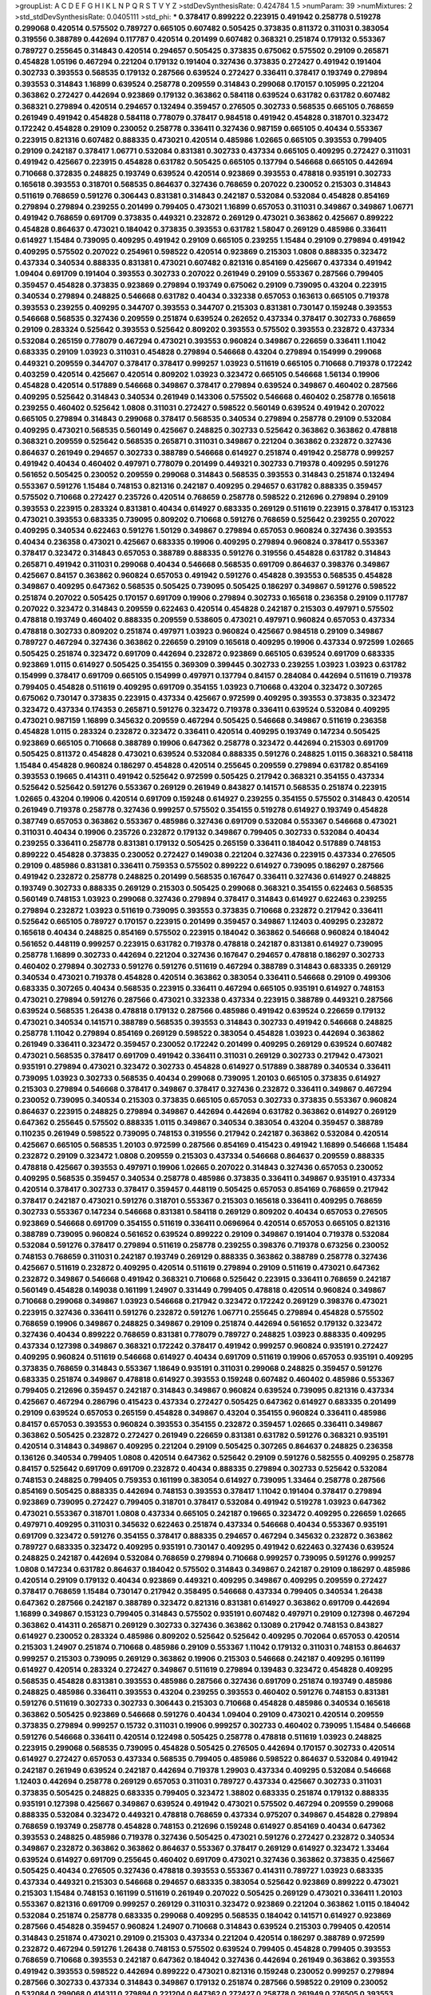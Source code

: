 >groupList:
A C D E F G H I K L
N P Q R S T V Y Z 
>stdDevSynthesisRate:
0.424784 1.5 
>numParam:
39
>numMixtures:
2
>std_stdDevSynthesisRate:
0.0405111
>std_phi:
***
0.378417 0.899222 0.223915 0.491942 0.258778 0.519278 0.299068 0.420514 0.575502 0.789727
0.665105 0.607482 0.505425 0.373835 0.811372 0.311031 0.383054 0.319556 0.388789 0.442694
0.117787 0.420514 0.201499 0.607482 0.368321 0.251874 0.179132 0.553367 0.789727 0.255645
0.314843 0.420514 0.294657 0.505425 0.373835 0.675062 0.575502 0.29109 0.265871 0.454828
1.05196 0.467294 0.221204 0.179132 0.191404 0.327436 0.373835 0.272427 0.491942 0.191404
0.302733 0.393553 0.568535 0.179132 0.287566 0.639524 0.272427 0.336411 0.378417 0.193749
0.279894 0.393553 0.314843 1.16899 0.639524 0.258778 0.209559 0.314843 0.299068 0.170157
0.105995 0.221204 0.363862 0.272427 0.442694 0.923869 0.179132 0.363862 0.584118 0.639524
0.631782 0.631782 0.607482 0.368321 0.279894 0.420514 0.294657 0.132494 0.359457 0.276505
0.302733 0.568535 0.665105 0.768659 0.261949 0.491942 0.454828 0.584118 0.778079 0.378417
0.984518 0.491942 0.454828 0.318701 0.323472 0.172242 0.454828 0.29109 0.230052 0.258778
0.336411 0.327436 0.987159 0.665105 0.40434 0.553367 0.223915 0.821316 0.607482 0.888335
0.473021 0.420514 0.485986 1.02665 0.665105 0.393553 0.799405 0.29109 0.242187 0.378417
1.06771 0.532084 0.831381 0.302733 0.437334 0.665105 0.409295 0.272427 0.311031 0.491942
0.425667 0.223915 0.454828 0.631782 0.505425 0.665105 0.137794 0.546668 0.665105 0.442694
0.710668 0.372835 0.248825 0.193749 0.639524 0.420514 0.923869 0.393553 0.478818 0.935191
0.302733 0.165618 0.393553 0.318701 0.568535 0.864637 0.327436 0.768659 0.207022 0.230052
0.215303 0.314843 0.511619 0.768659 0.591276 0.306443 0.831381 0.314843 0.242187 0.532084
0.532084 0.454828 0.854169 0.279894 0.279894 0.239255 0.201499 0.799405 0.473021 1.16899
0.657053 0.311031 0.349867 0.349867 1.06771 0.491942 0.768659 0.691709 0.373835 0.449321
0.232872 0.269129 0.473021 0.363862 0.425667 0.899222 0.454828 0.864637 0.473021 0.184042
0.373835 0.393553 0.631782 1.58047 0.269129 0.485986 0.336411 0.614927 1.15484 0.739095
0.409295 0.491942 0.29109 0.665105 0.239255 1.15484 0.29109 0.279894 0.491942 0.409295
0.575502 0.207022 0.254961 0.598522 0.420514 0.923869 0.215303 1.0808 0.888335 0.323472
0.437334 0.340534 0.888335 0.831381 0.473021 0.607482 0.821316 0.854169 0.425667 0.437334
0.491942 1.09404 0.691709 0.191404 0.393553 0.302733 0.207022 0.261949 0.29109 0.553367
0.287566 0.799405 0.359457 0.454828 0.373835 0.923869 0.279894 0.193749 0.675062 0.29109
0.739095 0.43204 0.223915 0.340534 0.279894 0.248825 0.546668 0.631782 0.40434 0.332338
0.657053 0.163613 0.665105 0.719378 0.393553 0.239255 0.409295 0.344707 0.393553 0.344707
0.215303 0.831381 0.730147 0.159248 0.393553 0.546668 0.568535 0.327436 0.209559 0.251874
0.639524 0.262652 0.437334 0.378417 0.302733 0.768659 0.29109 0.283324 0.525642 0.393553
0.525642 0.809202 0.393553 0.575502 0.393553 0.232872 0.437334 0.532084 0.265159 0.778079
0.467294 0.473021 0.393553 0.960824 0.349867 0.226659 0.336411 1.11042 0.683335 0.29109
1.03923 0.311031 0.454828 0.279894 0.546668 0.43204 0.279894 0.154999 0.299068 0.449321
0.209559 0.344707 0.378417 0.378417 0.999257 1.03923 0.511619 0.665105 0.710668 0.719378
0.172242 0.403259 0.420514 0.425667 0.420514 0.809202 1.03923 0.323472 0.665105 0.546668
1.56134 0.19906 0.454828 0.420514 0.517889 0.546668 0.349867 0.378417 0.279894 0.639524
0.349867 0.460402 0.287566 0.409295 0.525642 0.314843 0.340534 0.261949 0.143306 0.575502
0.546668 0.460402 0.258778 0.165618 0.239255 0.460402 0.525642 1.0808 0.311031 0.272427
0.598522 0.560149 0.639524 0.491942 0.207022 0.665105 0.279894 0.314843 0.299068 0.378417
0.568535 0.340534 0.279894 0.258778 0.29109 0.532084 0.409295 0.473021 0.568535 0.560149
0.425667 0.248825 0.302733 0.525642 0.363862 0.363862 0.478818 0.368321 0.209559 0.525642
0.568535 0.265871 0.311031 0.349867 0.221204 0.363862 0.232872 0.327436 0.864637 0.261949
0.294657 0.302733 0.388789 0.546668 0.614927 0.251874 0.491942 0.258778 0.999257 0.491942
0.40434 0.460402 0.497971 0.778079 0.201499 0.449321 0.302733 0.719378 0.409295 0.591276
0.561652 0.505425 0.230052 0.209559 0.299068 0.314843 0.568535 0.393553 0.314843 0.251874
0.132494 0.553367 0.591276 1.15484 0.748153 0.821316 0.242187 0.409295 0.294657 0.631782
0.888335 0.359457 0.575502 0.710668 0.272427 0.235726 0.420514 0.768659 0.258778 0.598522
0.212696 0.279894 0.29109 0.393553 0.223915 0.283324 0.831381 0.40434 0.614927 0.683335
0.269129 0.511619 0.223915 0.378417 0.153123 0.473021 0.393553 0.683335 0.739095 0.809202
0.710668 0.591276 0.768659 0.525642 0.239255 0.207022 0.409295 0.340534 0.622463 0.591276
1.50129 0.349867 0.279894 0.657053 0.960824 0.327436 0.393553 0.40434 0.236358 0.473021
0.425667 0.683335 0.19906 0.409295 0.279894 0.960824 0.378417 0.553367 0.378417 0.323472
0.314843 0.657053 0.388789 0.888335 0.591276 0.319556 0.454828 0.631782 0.314843 0.265871
0.491942 0.311031 0.299068 0.40434 0.546668 0.568535 0.691709 0.864637 0.398376 0.349867
0.425667 0.84157 0.363862 0.960824 0.657053 0.491942 0.591276 0.454828 0.393553 0.568535
0.454828 0.349867 0.409295 0.647362 0.568535 0.505425 0.739095 0.505425 0.186297 0.349867
0.591276 0.598522 0.251874 0.207022 0.505425 0.170157 0.691709 0.19906 0.279894 0.302733
0.165618 0.236358 0.29109 0.117787 0.207022 0.323472 0.314843 0.209559 0.622463 0.420514
0.454828 0.242187 0.215303 0.497971 0.575502 0.478818 0.193749 0.460402 0.888335 0.209559
0.538605 0.473021 0.497971 0.960824 0.657053 0.437334 0.478818 0.302733 0.809202 0.251874
0.497971 1.03923 0.960824 0.425667 0.984518 0.29109 0.349867 0.789727 0.467294 0.327436
0.363862 0.226659 0.29109 0.165618 0.409295 0.19906 0.437334 0.972599 1.02665 0.505425
0.251874 0.323472 0.691709 0.442694 0.232872 0.923869 0.665105 0.639524 0.691709 0.683335
0.923869 1.0115 0.614927 0.505425 0.354155 0.369309 0.399445 0.302733 0.239255 1.03923
1.03923 0.631782 0.154999 0.378417 0.691709 0.665105 0.154999 0.497971 0.137794 0.84157
0.284084 0.442694 0.511619 0.719378 0.799405 0.454828 0.511619 0.409295 0.691709 0.354155
1.03923 0.710668 0.43204 0.323472 0.307265 0.675062 0.730147 0.373835 0.223915 0.437334
0.425667 0.972599 0.409295 0.393553 0.373835 0.323472 0.323472 0.437334 0.174353 0.265871
0.591276 0.323472 0.719378 0.336411 0.639524 0.532084 0.409295 0.473021 0.987159 1.16899
0.345632 0.209559 0.467294 0.505425 0.546668 0.349867 0.511619 0.236358 0.454828 1.0115
0.283324 0.232872 0.323472 0.336411 0.420514 0.409295 0.193749 0.147234 0.505425 0.923869
0.665105 0.710668 0.388789 0.19906 0.647362 0.258778 0.323472 0.442694 0.215303 0.691709
0.505425 0.811372 0.454828 0.473021 0.639524 0.532084 0.888335 0.591276 0.248825 1.0115
0.368321 0.584118 1.15484 0.454828 0.960824 0.186297 0.454828 0.420514 0.255645 0.209559
0.279894 0.631782 0.854169 0.393553 0.19665 0.414311 0.491942 0.525642 0.972599 0.505425
0.217942 0.368321 0.354155 0.437334 0.525642 0.525642 0.591276 0.553367 0.269129 0.261949
0.843827 0.141571 0.568535 0.251874 0.223915 1.02665 0.43204 0.19906 0.420514 0.691709
0.159248 0.614927 0.239255 0.354155 0.575502 0.314843 0.420514 0.261949 0.719378 0.258778
0.327436 0.999257 0.575502 0.354155 0.519278 0.614927 0.193749 0.454828 0.387749 0.657053
0.363862 0.553367 0.485986 0.327436 0.691709 0.532084 0.553367 0.546668 0.473021 0.311031
0.40434 0.19906 0.235726 0.232872 0.179132 0.349867 0.799405 0.302733 0.532084 0.40434
0.239255 0.336411 0.258778 0.831381 0.179132 0.505425 0.265159 0.336411 0.184042 0.517889
0.748153 0.899222 0.454828 0.373835 0.230052 0.272427 0.149038 0.221204 0.327436 0.223915
0.437334 0.276505 0.29109 0.485986 0.831381 0.336411 0.759353 0.575502 0.899222 0.614927
0.739095 0.186297 0.287566 0.491942 0.232872 0.258778 0.248825 0.201499 0.568535 0.167647
0.336411 0.327436 0.614927 0.248825 0.193749 0.302733 0.888335 0.269129 0.215303 0.505425
0.299068 0.368321 0.354155 0.622463 0.568535 0.560149 0.748153 1.03923 0.299068 0.327436
0.279894 0.378417 0.314843 0.614927 0.622463 0.239255 0.279894 0.232872 1.03923 0.511619
0.739095 0.393553 0.373835 0.710668 0.232872 0.217942 0.336411 0.525642 0.665105 0.789727
0.170157 0.223915 0.201499 0.359457 0.349867 1.12403 0.409295 0.232872 0.165618 0.40434
0.248825 0.854169 0.575502 0.223915 0.184042 0.363862 0.546668 0.960824 0.184042 0.561652
0.448119 0.999257 0.223915 0.631782 0.719378 0.478818 0.242187 0.831381 0.614927 0.739095
0.258778 1.16899 0.302733 0.442694 0.221204 0.327436 0.167647 0.294657 0.478818 0.186297
0.302733 0.460402 0.279894 0.302733 0.591276 0.591276 0.511619 0.467294 0.388789 0.314843
0.683335 0.269129 0.340534 0.473021 0.719378 0.454828 0.420514 0.363862 0.383054 0.336411
0.546668 0.29109 0.499306 0.683335 0.307265 0.40434 0.568535 0.223915 0.336411 0.467294
0.665105 0.935191 0.614927 0.748153 0.473021 0.279894 0.591276 0.287566 0.473021 0.332338
0.437334 0.223915 0.388789 0.449321 0.287566 0.639524 0.568535 1.26438 0.478818 0.179132
0.287566 0.485986 0.491942 0.639524 0.226659 0.179132 0.473021 0.340534 0.141571 0.388789
0.568535 0.393553 0.314843 0.302733 0.491942 0.546668 0.248825 0.258778 1.11042 0.279894
0.854169 0.269129 0.598522 0.383054 0.454828 1.03923 0.442694 0.363862 0.261949 0.336411
0.323472 0.359457 0.230052 0.172242 0.201499 0.409295 0.269129 0.639524 0.607482 0.473021
0.568535 0.378417 0.691709 0.491942 0.336411 0.311031 0.269129 0.302733 0.217942 0.473021
0.935191 0.279894 0.473021 0.323472 0.302733 0.454828 0.614927 0.517889 0.388789 0.340534
0.336411 0.739095 1.03923 0.302733 0.568535 0.40434 0.299068 0.739095 1.20103 0.665105
0.373835 0.614927 0.215303 0.279894 0.546668 0.378417 0.349867 0.378417 0.327436 0.232872
0.336411 0.349867 0.467294 0.230052 0.739095 0.340534 0.215303 0.373835 0.665105 0.657053
0.302733 0.373835 0.553367 0.960824 0.864637 0.223915 0.248825 0.279894 0.349867 0.442694
0.442694 0.631782 0.363862 0.614927 0.269129 0.647362 0.255645 0.575502 0.888335 1.0115
0.349867 0.340534 0.383054 0.43204 0.359457 0.388789 0.110235 0.261949 0.598522 0.739095
0.748153 0.319556 0.217942 0.242187 0.363862 0.532084 0.420514 0.425667 0.665105 0.568535
1.20103 0.972599 0.287566 0.854169 0.415423 0.491942 1.16899 0.546668 1.15484 0.232872
0.29109 0.323472 1.0808 0.209559 0.215303 0.437334 0.546668 0.864637 0.209559 0.888335
0.478818 0.425667 0.393553 0.497971 0.19906 1.02665 0.207022 0.314843 0.327436 0.657053
0.230052 0.409295 0.568535 0.359457 0.340534 0.258778 0.485986 0.373835 0.336411 0.349867
0.935191 0.437334 0.420514 0.378417 0.302733 0.378417 0.359457 0.448119 0.505425 0.657053
0.854169 0.768659 0.217942 0.378417 0.242187 0.473021 0.591276 0.318701 0.553367 0.215303
0.165618 0.336411 0.409295 0.768659 0.302733 0.553367 0.147234 0.546668 0.831381 0.584118
0.269129 0.809202 0.40434 0.657053 0.276505 0.923869 0.546668 0.691709 0.354155 0.511619
0.336411 0.0696964 0.420514 0.657053 0.665105 0.821316 0.388789 0.739095 0.960824 0.561652
0.639524 0.899222 0.29109 0.349867 0.191404 0.719378 0.532084 0.532084 0.591276 0.378417
0.279894 0.511619 0.258778 0.239255 0.398376 0.719378 0.673256 0.230052 0.748153 0.768659
0.311031 0.242187 0.193749 0.269129 0.888335 0.363862 0.388789 0.258778 0.327436 0.425667
0.511619 0.232872 0.409295 0.420514 0.511619 0.279894 0.29109 0.511619 0.473021 0.647362
0.232872 0.349867 0.546668 0.491942 0.368321 0.710668 0.525642 0.223915 0.336411 0.768659
0.242187 0.560149 0.454828 0.149038 0.161199 1.24907 0.331449 0.799405 0.478818 0.420514
0.960824 0.349867 0.710668 0.299068 0.349867 1.03923 0.546668 0.217942 0.323472 0.172242
0.269129 0.398376 0.473021 0.223915 0.327436 0.336411 0.591276 0.232872 0.591276 1.06771
0.255645 0.279894 0.454828 0.575502 0.768659 0.19906 0.349867 0.248825 0.349867 0.29109
0.251874 0.442694 0.561652 0.179132 0.323472 0.327436 0.40434 0.899222 0.768659 0.831381
0.778079 0.789727 0.248825 1.03923 0.888335 0.409295 0.437334 0.127398 0.349867 0.368321
0.172242 0.378417 0.491942 0.999257 0.960824 0.935191 0.272427 0.409295 0.960824 0.511619
0.546668 0.614927 0.40434 0.691709 0.511619 0.19906 0.657053 0.935191 0.409295 0.373835
0.768659 0.314843 0.553367 1.18649 0.935191 0.311031 0.299068 0.248825 0.359457 0.591276
0.683335 0.251874 0.349867 0.478818 0.614927 0.393553 0.159248 0.607482 0.460402 0.485986
0.553367 0.799405 0.212696 0.359457 0.242187 0.314843 0.349867 0.960824 0.639524 0.739095
0.821316 0.437334 0.425667 0.467294 0.286796 0.415423 0.437334 0.272427 0.505425 0.647362
0.614927 0.683335 0.201499 0.29109 0.639524 0.657053 0.265159 0.454828 0.349867 0.43204
0.354155 0.960824 0.336411 0.485986 0.84157 0.657053 0.393553 0.960824 0.393553 0.354155
0.232872 0.359457 1.02665 0.336411 0.349867 0.363862 0.505425 0.232872 0.272427 0.261949
0.226659 0.831381 0.631782 0.591276 0.368321 0.935191 0.420514 0.314843 0.349867 0.409295
0.221204 0.29109 0.505425 0.307265 0.864637 0.248825 0.236358 0.136126 0.340534 0.799405
1.0808 0.420514 0.647362 0.525642 0.29109 0.591276 0.582555 0.409295 0.258778 0.84157
0.525642 0.691709 0.691709 0.232872 0.40434 0.888335 0.279894 0.302733 0.525642 0.532084
0.748153 0.248825 0.799405 0.759353 0.161199 0.383054 0.614927 0.739095 1.33464 0.258778
0.287566 0.854169 0.505425 0.888335 0.442694 0.748153 0.393553 0.378417 1.11042 0.191404
0.378417 0.279894 0.923869 0.739095 0.272427 0.799405 0.318701 0.378417 0.532084 0.491942
0.519278 1.03923 0.647362 0.473021 0.553367 0.318701 1.0808 0.437334 0.665105 0.242187
0.19665 0.323472 0.409295 0.226659 1.02665 0.497971 0.409295 0.311031 0.345632 0.622463
0.251874 0.437334 0.546668 0.40434 0.553367 0.935191 0.691709 0.323472 0.591276 0.354155
0.378417 0.888335 0.294657 0.467294 0.345632 0.232872 0.363862 0.789727 0.683335 0.323472
0.409295 0.935191 0.730147 0.409295 0.491942 0.622463 0.327436 0.639524 0.248825 0.242187
0.442694 0.532084 0.768659 0.279894 0.710668 0.999257 0.739095 0.591276 0.999257 1.0808
0.147234 0.631782 0.864637 0.184042 0.575502 0.314843 0.349867 0.242187 0.29109 0.186297
0.485986 0.420514 0.29109 0.179132 0.40434 0.923869 0.449321 0.409295 0.349867 0.409295
0.209559 0.272427 0.378417 0.768659 1.15484 0.730147 0.217942 0.358495 0.546668 0.437334
0.799405 0.340534 1.26438 0.647362 0.287566 0.242187 0.388789 0.323472 0.821316 0.831381
0.614927 0.363862 0.691709 0.442694 1.16899 0.349867 0.153123 0.799405 0.314843 0.575502
0.935191 0.607482 0.497971 0.29109 0.127398 0.467294 0.363862 0.414311 0.265871 0.269129
0.302733 0.327436 0.363862 0.13089 0.217942 0.748153 0.843827 0.614927 0.230052 0.283324
0.485986 0.809202 0.525642 0.525642 0.409295 0.702064 0.657053 0.420514 0.215303 1.24907
0.251874 0.710668 0.485986 0.29109 0.553367 1.11042 0.179132 0.311031 0.748153 0.864637
0.999257 0.215303 0.739095 0.269129 0.363862 0.19906 0.215303 0.546668 0.242187 0.409295
0.161199 0.614927 0.420514 0.283324 0.272427 0.349867 0.511619 0.279894 0.139483 0.323472
0.454828 0.409295 0.568535 0.454828 0.831381 0.393553 0.485986 0.287566 0.327436 0.691709
0.251874 0.193749 0.485986 0.248825 0.485986 0.336411 0.393553 0.43204 0.239255 0.393553
0.460402 0.591276 0.748153 0.831381 0.591276 0.511619 0.302733 0.302733 0.306443 0.215303
0.710668 0.454828 0.485986 0.340534 0.165618 0.363862 0.505425 0.923869 0.546668 0.591276
0.40434 1.09404 0.29109 0.473021 0.420514 0.209559 0.373835 0.279894 0.999257 0.15732
0.311031 0.19906 0.999257 0.302733 0.460402 0.739095 1.15484 0.546668 0.591276 0.546668
0.336411 0.420514 0.122498 0.505425 0.258778 0.478818 0.511619 1.03923 0.248825 0.223915
0.299068 0.568535 0.739095 0.454828 0.505425 0.276505 0.442694 0.170157 0.302733 0.420514
0.614927 0.272427 0.657053 0.437334 0.568535 0.799405 0.485986 0.598522 0.864637 0.532084
0.491942 0.242187 0.261949 0.639524 0.242187 0.442694 0.719378 1.29903 0.437334 0.409295
0.532084 0.546668 1.12403 0.442694 0.258778 0.269129 0.657053 0.311031 0.789727 0.437334
0.425667 0.302733 0.311031 0.373835 0.505425 0.248825 0.683335 0.799405 0.323472 1.38802
0.683335 0.251874 0.179132 0.888335 0.935191 0.127398 0.425667 0.349867 0.639524 0.491942
0.473021 0.575502 0.467294 0.209559 0.299068 0.888335 0.532084 0.323472 0.449321 0.478818
0.768659 0.437334 0.975207 0.349867 0.454828 0.279894 0.768659 0.193749 0.258778 0.454828
0.748153 0.212696 0.159248 0.614927 0.854169 0.40434 0.647362 0.393553 0.248825 0.485986
0.719378 0.327436 0.505425 0.473021 0.591276 0.272427 0.232872 0.340534 0.349867 0.232872
0.363862 0.363862 0.864637 0.553367 0.378417 0.269129 0.614927 0.323472 1.33464 0.639524
0.614927 0.691709 0.255645 0.460402 0.691709 0.473021 0.327436 0.363862 0.373835 0.425667
0.505425 0.40434 0.276505 0.327436 0.478818 0.393553 0.553367 0.414311 0.789727 1.03923
0.683335 0.437334 0.449321 0.215303 0.546668 0.294657 0.683335 0.383054 0.525642 0.923869
0.899222 0.473021 0.215303 1.15484 0.748153 0.161199 0.511619 0.261949 0.207022 0.505425
0.269129 0.473021 0.336411 1.20103 0.553367 0.821316 0.691709 0.999257 0.269129 0.311031
0.323472 0.923869 0.221204 0.363862 1.0115 0.184042 0.532084 0.251874 0.258778 0.683335
0.299068 0.409295 0.568535 0.184042 0.141571 0.614927 0.923869 0.287566 0.454828 0.359457
0.960824 1.24907 0.710668 0.314843 0.639524 0.215303 0.799405 0.420514 0.314843 0.251874
0.473021 0.29109 0.215303 0.437334 0.221204 0.420514 0.186297 0.388789 0.972599 0.232872
0.467294 0.591276 1.26438 0.748153 0.575502 0.639524 0.799405 0.454828 0.799405 0.393553
0.768659 0.710668 0.393553 0.242187 0.647362 0.184042 0.327436 0.442694 0.261949 0.363862
0.393553 0.491942 0.393553 0.598522 0.442694 0.899222 0.473021 0.821316 0.159248 0.230052
0.999257 0.279894 0.287566 0.302733 0.437334 0.314843 0.349867 0.179132 0.251874 0.287566
0.598522 0.29109 0.230052 0.532084 0.299068 0.414311 0.279894 0.221204 0.647362 0.272427
0.258778 0.261949 0.276505 0.393553 0.398376 0.279894 0.172242 0.311031 0.323472 0.251874
0.176963 0.393553 0.639524 0.665105 0.327436 0.261949 0.294657 0.437334 0.437334 0.232872
0.40434 1.51969 0.665105 0.473021 0.336411 0.314843 0.314843 0.363862 0.136126 0.607482
0.553367 0.473021 0.719378 0.485986 0.354155 0.207022 0.40434 0.511619 0.393553 1.28331
0.425667 0.323472 0.230052 0.232872 0.261949 0.261949 0.683335 0.368321 0.176963 0.306443
0.363862 0.854169 0.299068 0.336411 0.314843 0.29109 0.393553 0.299068 0.165618 0.101919
0.207022 0.378417 0.607482 0.311031 1.15484 0.683335 0.460402 0.854169 0.639524 0.831381
0.532084 0.363862 0.657053 0.614927 0.349867 0.799405 0.935191 0.511619 0.553367 0.336411
0.739095 0.258778 0.378417 0.525642 0.532084 0.398376 0.409295 0.393553 0.899222 0.349867
0.84157 0.437334 0.449321 0.349867 0.532084 0.960824 1.20103 0.575502 0.999257 0.454828
0.437334 0.327436 0.553367 0.591276 0.314843 0.261949 0.323472 0.258778 0.511619 0.191404
0.467294 0.454828 0.425667 0.314843 0.363862 0.176963 0.311031 0.251874 0.209559 0.442694
0.757322 0.239255 0.336411 0.388789 1.0808 0.269129 0.154999 0.359457 0.232872 0.768659
0.248825 0.336411 0.359457 0.311031 0.568535 0.449321 0.393553 0.614927 0.349867 0.279894
0.269129 0.799405 0.378417 0.189086 0.546668 0.378417 0.546668 0.226659 0.294657 0.478818
0.373835 0.532084 0.719378 1.11042 0.691709 0.336411 0.568535 0.748153 0.265871 0.657053
0.393553 0.730147 0.591276 0.864637 0.768659 0.378417 0.821316 0.665105 0.799405 0.276505
0.29109 0.279894 0.143306 0.354155 0.473021 0.710668 0.454828 0.230052 0.179132 0.449321
0.230052 0.639524 0.340534 0.575502 0.294657 0.311031 0.607482 0.739095 0.294657 0.739095
0.584118 0.159248 0.799405 0.511619 0.449321 0.327436 0.454828 0.591276 0.449321 0.299068
0.505425 0.258778 0.215303 0.302733 0.258778 0.191404 0.525642 0.174353 0.378417 0.553367
0.29109 0.258778 0.261949 0.137794 0.314843 1.12403 0.373835 0.302733 0.215303 0.999257
0.999257 0.221204 0.223915 0.631782 1.02665 0.336411 0.899222 0.393553 0.467294 0.311031
0.265159 0.437334 0.505425 0.340534 0.454828 0.323472 0.269129 0.799405 0.349867 0.314843
1.03923 0.631782 0.373835 0.215303 0.223915 0.151269 0.311031 0.40434 0.314843 0.467294
0.899222 0.43204 0.525642 0.40434 0.332338 0.710668 0.799405 0.349867 0.691709 0.532084
0.546668 0.349867 0.657053 0.525642 0.553367 0.40434 0.340534 0.279894 0.719378 0.193749
0.254961 0.739095 0.311031 1.82655 0.888335 0.409295 0.170157 0.29109 0.340534 0.336411
0.232872 0.336411 0.149038 0.768659 0.251874 0.420514 0.398376 0.373835 0.242187 1.20103
0.665105 0.29109 0.473021 0.232872 0.393553 0.147234 0.373835 0.359457 0.279894 0.511619
0.212696 0.279894 0.265871 0.748153 0.467294 0.485986 0.912684 0.591276 0.553367 0.683335
0.221204 1.24907 0.258778 0.491942 0.568535 0.525642 1.23395 0.683335 0.568535 0.314843
0.425667 0.710668 0.184042 0.568535 0.276505 0.314843 0.299068 0.19906 0.258778 0.327436
0.614927 0.478818 0.388789 0.614927 0.363862 0.525642 1.16899 0.251874 0.283324 0.336411
0.888335 0.193749 0.223915 0.702064 0.378417 0.409295 0.269129 0.311031 0.639524 0.29109
0.546668 0.332338 0.223915 0.511619 0.657053 0.122498 0.239255 0.354155 0.673256 0.327436
0.454828 0.454828 0.491942 0.265871 0.491942 0.437334 0.287566 0.639524 0.369309 0.143306
0.359457 0.340534 0.409295 0.299068 0.29109 0.437334 0.473021 0.145062 1.97559 0.420514
0.336411 0.223915 0.29109 0.728194 0.165618 0.378417 0.473021 1.16899 0.193749 0.345632
0.19906 0.614927 0.258778 0.191404 0.546668 0.575502 0.999257 0.888335 0.511619 0.454828
0.165618 0.230052 0.378417 0.691709 0.888335 0.269129 0.209559 0.323472 0.306443 0.40434
0.821316 0.393553 0.511619 0.137794 0.170157 0.184042 0.299068 0.553367 0.546668 0.739095
0.420514 0.393553 0.265871 0.598522 0.460402 0.258778 0.172242 0.373835 0.302733 0.378417
0.499306 0.269129 0.607482 0.683335 0.821316 0.614927 0.19906 0.546668 0.354155 0.349867
0.719378 0.831381 0.221204 0.409295 0.363862 0.388789 0.294657 0.665105 0.683335 0.368321
0.393553 0.864637 0.657053 0.415423 0.639524 0.19906 0.323472 0.179132 0.739095 0.864637
0.314843 0.728194 0.511619 0.383054 0.665105 0.888335 0.388789 0.167647 0.511619 0.127398
0.242187 0.854169 0.363862 0.505425 1.11042 0.473021 0.584118 0.748153 0.165618 0.215303
0.575502 0.181327 0.336411 0.460402 0.272427 0.532084 0.311031 0.354155 0.378417 0.719378
0.359457 0.242187 0.710668 0.631782 1.0808 0.251874 0.359457 0.354155 0.242187 0.525642
0.232872 0.639524 0.546668 0.591276 0.485986 0.191404 0.235726 0.242187 0.442694 0.821316
0.349867 0.478818 0.323472 0.437334 0.960824 0.639524 0.607482 0.269129 0.311031 1.16899
0.239255 0.373835 0.437334 0.420514 0.864637 0.467294 0.154999 0.454828 0.245812 0.899222
0.327436 0.437334 0.546668 0.327436 0.454828 0.614927 0.283324 0.239255 0.388789 0.546668
0.425667 0.363862 0.546668 0.568535 0.517889 0.336411 0.354155 0.287566 0.251874 0.332338
0.831381 0.258778 0.584118 0.378417 0.454828 0.209559 0.388789 0.332338 0.314843 0.568535
0.363862 0.327436 0.665105 0.373835 0.354155 0.287566 0.378417 0.340534 0.553367 0.336411
0.532084 0.393553 0.340534 0.614927 0.442694 0.232872 0.719378 1.35099 0.40434 0.29109
0.349867 0.730147 0.473021 0.409295 0.248825 0.949191 0.323472 0.272427 0.287566 1.97559
1.20103 0.485986 0.910242 0.511619 0.279894 0.323472 0.302733 0.223915 0.511619 0.719378
0.245155 0.575502 1.0808 0.665105 0.972599 0.349867 0.598522 0.359457 0.363862 0.789727
0.553367 0.327436 0.584118 0.242187 1.12403 0.378417 0.719378 0.378417 0.311031 0.393553
0.649098 0.639524 0.323472 0.223915 0.221204 0.279894 0.923869 0.294657 0.710668 0.454828
0.748153 0.207022 0.393553 0.631782 0.359457 0.546668 0.323472 0.340534 1.35099 0.132494
0.314843 0.505425 0.232872 0.511619 0.221204 0.430884 0.299068 0.683335 0.378417 0.591276
0.311031 0.639524 0.302733 0.242187 0.843827 1.21575 0.349867 1.62379 0.437334 0.299068
0.193749 0.248825 0.336411 0.799405 0.511619 0.854169 0.864637 0.485986 0.511619 0.327436
0.415423 0.311031 0.378417 0.363862 0.888335 0.279894 0.354155 0.363862 0.332338 0.614927
0.491942 0.269129 0.598522 0.657053 0.478818 0.143306 0.448119 0.491942 0.276505 0.258778
0.546668 0.739095 0.748153 0.283324 0.437334 0.269129 0.923869 0.311031 0.768659 0.935191
0.314843 0.323472 0.420514 0.336411 0.368321 0.546668 0.294657 0.409295 0.854169 0.359457
0.710668 0.854169 0.657053 0.473021 0.757322 1.02665 0.665105 0.287566 1.35099 0.442694
0.383054 0.368321 0.491942 0.473021 0.354155 0.230052 0.294657 0.739095 0.248825 0.614927
0.232872 0.221204 0.258778 0.525642 0.454828 0.532084 0.485986 0.336411 0.683335 0.29109
0.414311 0.710668 0.269129 0.710668 0.739095 0.354155 0.258778 0.378417 0.258778 0.485986
0.311031 0.614927 0.239255 0.683335 0.149038 1.11042 0.591276 1.16899 0.409295 0.473021
0.323472 0.768659 0.546668 0.449321 0.799405 0.327436 0.40434 0.568535 0.831381 0.378417
0.683335 0.505425 0.383054 0.204516 0.568535 0.575502 0.191404 0.383054 0.568535 0.478818
0.591276 0.299068 0.546668 0.409295 0.19906 1.12403 0.409295 0.242187 0.420514 0.748153
0.40434 0.363862 0.223915 0.553367 0.639524 0.546668 0.209559 0.460402 0.525642 0.614927
0.639524 0.279894 0.591276 0.40434 0.511619 0.393553 0.511619 0.454828 0.425667 0.425667
0.491942 0.258778 0.710668 0.230052 0.345632 0.442694 0.176963 0.409295 0.269129 0.40434
0.854169 0.460402 0.299068 0.251874 0.511619 0.399445 0.999257 0.314843 0.454828 0.378417
0.553367 0.207022 0.425667 0.393553 0.269129 0.491942 0.269129 0.373835 0.311031 0.239255
0.454828 0.622463 0.373835 0.511619 0.437334 0.163613 0.505425 0.691709 0.702064 0.311031
0.84157 0.639524 0.478818 0.449321 0.383054 0.255645 0.223915 0.248825 0.607482 0.467294
0.505425 0.283324 0.888335 0.809202 0.519278 0.739095 0.799405 0.226659 0.235726 0.369309
0.373835 0.179132 0.340534 0.425667 0.491942 0.248825 0.349867 0.631782 0.568535 0.639524
0.193749 0.287566 0.525642 0.639524 0.923869 0.532084 0.454828 0.999257 0.314843 0.639524
0.242187 0.383054 0.591276 0.899222 1.33464 0.207022 0.336411 0.207022 0.454828 0.935191
1.03923 0.314843 0.340534 0.923869 0.283324 0.232872 0.276505 0.442694 0.568535 0.255645
0.420514 0.473021 0.276505 0.710668 0.311031 0.525642 0.937699 0.393553 0.960824 0.373835
0.269129 0.323472 0.336411 0.179132 0.888335 0.172242 0.631782 0.598522 0.497971 0.748153
0.254961 0.349867 0.299068 0.336411 0.691709 0.591276 0.442694 0.437334 0.505425 1.35099
0.287566 0.245155 0.212696 0.491942 0.614927 0.473021 0.511619 0.251874 0.311031 0.719378
0.336411 0.449321 0.517889 0.323472 0.363862 0.223915 0.193749 0.899222 0.340534 0.799405
0.719378 0.232872 0.349867 0.215303 0.491942 0.369309 0.311031 0.248825 0.759353 0.340534
0.546668 0.437334 0.378417 1.12403 0.437334 0.425667 0.821316 0.499306 0.43204 0.631782
0.378417 0.691709 0.553367 0.448119 0.393553 0.631782 0.719378 0.899222 0.719378 0.854169
0.665105 0.553367 0.553367 0.665105 0.485986 0.491942 0.242187 0.378417 0.949191 0.546668
0.478818 0.378417 0.710668 0.972599 0.657053 0.349867 0.314843 0.159248 0.40434 0.137794
0.768659 0.393553 0.454828 0.425667 0.683335 0.864637 0.525642 0.614927 0.568535 0.279894
0.473021 0.511619 0.575502 0.19906 0.409295 0.336411 0.437334 0.639524 0.29109 0.207022
0.923869 0.454828 0.519278 0.223915 0.691709 0.393553 0.318701 0.349867 0.354155 0.584118
0.196124 0.336411 0.232872 0.29109 0.363862 0.575502 0.302733 0.460402 0.789727 0.999257
1.29903 0.349867 0.511619 0.854169 1.29903 0.245812 0.323472 0.122498 0.442694 0.323472
0.437334 1.28331 0.207022 0.420514 0.425667 0.420514 0.248825 0.505425 0.673256 0.598522
0.409295 0.414311 0.327436 0.258778 0.149038 0.223915 0.393553 0.614927 1.06771 0.691709
0.768659 0.287566 0.345632 0.809202 0.363862 0.710668 0.323472 0.584118 0.719378 0.739095
0.269129 0.657053 0.242187 0.314843 0.409295 0.230052 0.336411 0.314843 0.491942 0.223915
0.323472 0.363862 0.598522 0.409295 1.03923 0.525642 1.24907 0.327436 0.223915 0.575502
0.299068 0.473021 0.154999 0.332338 0.368321 1.11042 0.437334 0.768659 0.425667 0.888335
0.191404 0.591276 0.454828 0.29109 0.768659 0.299068 0.269129 0.323472 0.302733 0.349867
0.607482 0.691709 0.327436 0.409295 0.425667 0.251874 0.553367 0.657053 0.373835 0.460402
0.639524 0.84157 0.323472 0.261949 0.239255 0.497971 0.420514 0.383054 0.232872 0.467294
0.232872 0.223915 0.165618 0.584118 0.473021 0.336411 0.311031 1.16899 0.759353 0.568535
0.340534 0.864637 0.511619 0.354155 0.491942 0.327436 0.302733 0.248825 0.454828 0.279894
0.899222 0.639524 0.639524 0.799405 0.575502 0.639524 0.739095 0.473021 0.454828 0.153123
0.232872 0.378417 0.546668 0.272427 0.215303 0.425667 0.193749 0.258778 0.248825 0.768659
0.223915 0.19906 0.355105 0.193749 0.378417 0.336411 0.960824 0.40434 0.631782 0.265871
0.491942 0.227267 0.378417 0.314843 0.349867 0.473021 0.584118 0.242187 0.29109 0.647362
0.272427 0.232872 0.223915 0.378417 0.363862 0.283324 0.209559 0.420514 0.393553 0.191404
0.511619 0.511619 0.409295 0.242187 0.719378 0.511619 0.511619 0.730147 0.349867 0.251874
0.258778 0.186297 0.230052 0.388789 0.336411 0.425667 0.525642 0.40434 0.378417 0.568535
0.283324 0.499306 0.230052 0.591276 0.378417 0.29109 0.473021 0.363862 0.279894 0.768659
0.442694 0.217942 0.258778 0.114645 0.398376 0.279894 0.314843 0.460402 0.349867 0.614927
0.473021 0.987159 0.223915 0.29109 0.553367 0.739095 0.349867 0.223915 0.511619 0.255645
0.179132 0.287566 0.302733 0.159248 1.02665 0.40434 0.437334 0.207022 0.409295 0.420514
0.561652 0.265871 0.454828 0.269129 0.258778 0.302733 0.314843 0.425667 0.279894 0.442694
0.799405 0.388789 0.204516 0.54005 0.491942 1.11042 0.739095 0.987159 0.354155 0.425667
1.40503 0.40434 0.639524 0.525642 0.546668 0.517889 1.02665 0.349867 0.373835 0.137794
0.491942 0.279894 0.327436 0.255645 0.546668 0.215303 0.239255 0.532084 0.799405 0.454828
0.393553 0.568535 0.179132 0.420514 0.269129 0.614927 0.363862 0.184042 0.29109 0.437334
0.251874 0.294657 0.193749 0.136126 0.43204 0.336411 0.473021 0.466044 0.239255 0.683335
0.276505 0.299068 0.497971 0.232872 0.258778 0.454828 0.768659 0.639524 0.437334 0.29109
0.323472 0.349867 0.378417 0.425667 1.05196 0.373835 0.454828 0.649098 0.239255 0.454828
0.295447 0.176963 0.960824 0.345632 0.40434 0.591276 0.393553 0.17649 0.209559 0.575502
0.575502 0.226659 0.614927 0.294657 0.232872 0.251874 0.29109 0.600128 0.269129 0.354155
0.283324 0.525642 0.575502 0.987159 0.935191 0.363862 0.327436 0.327436 0.398376 0.207022
0.546668 0.363862 0.409295 0.223915 0.223915 0.789727 0.279894 0.437334 0.393553 0.657053
0.87758 0.223915 0.43204 0.614927 0.363862 0.478818 0.276505 0.639524 0.739095 0.179132
0.251874 0.546668 0.442694 0.269129 1.0808 0.778079 0.336411 0.473021 0.251874 0.354155
0.511619 0.248825 0.454828 0.591276 0.728194 0.248825 0.657053 0.799405 0.525642 0.460402
0.789727 0.525642 0.393553 0.657053 0.248825 0.193749 0.553367 0.532084 0.167647 0.359457
0.378417 0.553367 0.314843 0.532084 0.591276 0.999257 0.511619 0.519278 0.607482 0.639524
0.568535 0.532084 0.473021 0.864637 0.248825 0.553367 0.265871 0.864637 0.245155 0.425667
0.201499 0.349867 0.363862 0.336411 0.265871 0.284084 0.591276 0.665105 0.248825 0.159248
0.40434 0.349867 0.332338 0.875233 0.223915 0.532084 0.505425 0.323472 0.226659 0.710668
0.614927 0.311031 0.269129 0.359457 0.393553 0.363862 0.327436 0.368321 0.960824 0.242187
0.336411 0.525642 0.373835 0.409295 0.239255 0.864637 0.425667 0.269129 0.384082 0.283324
0.239255 0.265871 0.473021 0.29109 0.13089 0.480102 0.425667 0.972599 0.739095 0.248825
0.888335 0.437334 0.215303 0.363862 0.491942 0.546668 0.960824 0.478818 0.258778 0.302733
0.349867 0.473021 0.454828 0.821316 0.258778 0.639524 0.323472 1.15484 1.06771 0.442694
0.19906 0.186297 0.369309 0.258778 0.29109 0.161199 0.363862 0.242187 0.511619 0.184042
0.748153 0.478818 0.156899 1.35099 0.425667 0.172242 0.223915 0.665105 0.511619 0.923869
0.29109 0.768659 1.15484 0.420514 0.363862 0.383054 0.191404 0.340534 0.575502 0.154999
0.437334 0.336411 0.147234 0.349867 0.331449 0.276505 0.960824 0.398376 1.15484 0.258778
0.799405 0.864637 0.279894 0.165618 0.269129 0.314843 0.591276 0.302733 0.378417 0.302733
0.485986 0.349867 0.511619 0.239255 0.184042 0.491942 0.269129 0.287566 0.84157 0.449321
0.409295 0.349867 0.568535 0.607482 0.409295 0.179132 0.683335 0.191404 0.258778 0.519278
0.336411 0.251874 0.923869 0.378417 0.191404 0.323472 0.258778 0.388789 0.172242 0.532084
0.223915 0.437334 0.323472 0.181814 0.19665 0.283324 0.789727 0.314843 0.454828 0.987159
0.511619 0.279894 0.239255 0.899222 0.179132 0.864637 1.03923 0.546668 0.739095 0.40434
0.29109 0.125856 0.437334 0.302733 0.598522 0.373835 0.505425 0.460402 0.217942 0.29109
0.630092 0.393553 0.311031 0.553367 0.314843 0.425667 0.172242 0.748153 0.437334 0.532084
0.691709 1.02665 0.665105 0.691709 0.29109 0.327436 0.226659 0.283324 0.398376 0.473021
0.420514 0.831381 0.639524 0.665105 1.11042 0.467294 1.15484 0.248825 0.299068 0.665105
0.323472 0.799405 0.478818 0.546668 0.258778 0.349867 0.359457 0.170157 0.336411 0.420514
0.230052 0.363862 0.251874 0.340534 0.460402 0.409295 0.215303 0.393553 0.505425 0.349867
0.363862 0.854169 0.460402 0.525642 0.363862 0.525642 0.425667 0.336411 0.420514 0.261949
0.505425 0.242187 0.437334 0.340534 0.473021 0.691709 0.821316 0.568535 0.409295 0.302733
0.40434 0.821316 0.269129 0.972599 0.437334 0.363862 0.378417 0.40434 0.203969 0.40434
0.172242 0.363862 0.363862 0.778079 0.768659 0.430884 0.207022 0.831381 0.768659 0.591276
0.409295 0.242187 0.223915 0.497971 0.232872 0.591276 0.242187 0.553367 0.665105 0.614927
0.478818 1.15484 0.960824 1.02665 1.03923 0.354155 0.29109 1.20103 0.336411 0.864637
0.639524 0.314843 0.393553 1.03923 0.239255 0.258778 0.323472 0.137794 0.575502 0.409295
0.719378 0.336411 0.215303 0.179132 0.165618 0.242187 0.232872 1.16899 0.336411 0.388789
0.683335 0.221204 0.186297 0.388789 0.340534 0.287566 0.665105 0.215303 0.269129 0.799405
0.43204 0.607482 0.336411 1.51969 0.139483 0.232872 0.546668 0.212696 0.287566 0.279894
0.354155 0.287566 0.473021 0.279894 0.336411 0.230052 0.888335 0.363862 0.409295 1.02665
0.831381 0.215303 0.132494 0.359457 0.193749 0.568535 0.831381 0.525642 0.491942 0.269129
0.768659 0.388789 0.354155 0.864637 0.665105 0.269129 0.232872 0.19906 0.425667 0.40434
0.29109 0.748153 0.336411 0.888335 0.631782 1.35099 0.768659 0.748153 0.719378 0.336411
0.665105 0.193749 0.683335 0.511619 0.215303 0.179132 0.575502 0.759353 0.425667 0.258778
0.363862 1.15484 0.29109 0.864637 0.505425 0.631782 0.532084 0.299068 0.287566 0.323472
0.899222 1.38802 0.336411 0.568535 0.888335 0.388789 0.302733 0.314843 0.232872 0.631782
0.409295 0.242187 0.388789 0.568535 0.398376 0.327436 0.854169 0.232872 0.279894 0.546668
0.683335 0.221204 0.691709 0.248825 0.864637 0.799405 0.614927 0.485986 0.179132 1.26438
0.568535 0.437334 0.420514 0.607482 0.799405 0.899222 0.768659 0.349867 0.409295 0.393553
0.409295 0.323472 0.854169 0.302733 0.232872 1.06771 0.505425 0.349867 0.378417 0.186297
0.631782 0.568535 0.149038 0.223915 0.40434 0.215303 0.149038 0.207022 0.799405 0.215303
0.673256 0.420514 0.517889 0.302733 0.239255 0.19906 0.232872 0.399445 0.189086 0.251874
0.323472 0.323472 0.269129 0.639524 0.831381 0.373835 0.437334 1.06771 0.575502 0.323472
0.614927 0.473021 0.349867 0.349867 0.525642 0.254961 0.349867 0.215303 0.223915 0.639524
0.184042 0.809202 0.719378 1.05196 0.258778 0.473021 0.54005 0.437334 0.232872 0.174353
0.276505 0.193749 0.485986 0.768659 0.191404 0.287566 0.299068 0.232872 0.437334 0.251874
0.311031 0.217942 0.768659 0.294657 0.768659 0.719378 0.888335 0.409295 0.226659 0.768659
0.302733 0.201499 0.279894 0.215303 0.373835 0.473021 0.179132 0.354155 0.269129 0.454828
0.209559 0.336411 1.12403 0.420514 0.517889 0.546668 0.215303 0.349867 0.935191 0.546668
0.378417 0.639524 0.261949 0.349867 0.327436 0.553367 0.454828 0.442694 0.478818 0.302733
0.354155 0.831381 0.923869 0.622463 0.349867 0.517889 0.485986 0.614927 0.340534 0.153123
0.232872 0.363862 0.449321 0.248825 0.525642 0.467294 0.485986 0.340534 0.460402 0.854169
0.780166 0.265871 0.473021 0.799405 0.393553 0.639524 0.532084 1.24907 0.251874 0.283324
0.719378 0.383054 0.254961 0.272427 0.425667 0.546668 0.336411 0.511619 0.170157 0.460402
0.327436 0.223915 0.831381 1.0808 1.0808 0.497971 0.336411 0.437334 0.888335 0.454828
0.349867 0.393553 0.768659 0.473021 0.345632 0.349867 0.473021 0.719378 1.24907 0.276505
0.242187 0.279894 0.719378 0.276505 1.15484 0.314843 0.40434 0.505425 0.511619 0.269129
0.888335 0.191404 0.473021 0.232872 0.420514 0.230052 0.442694 0.378417 0.279894 0.29109
0.269129 0.227267 0.248825 0.864637 0.226659 0.683335 0.242187 0.505425 0.449321 0.314843
0.739095 0.232872 0.349867 0.302733 0.29109 0.359457 0.223915 0.212696 0.388789 0.19906
0.29109 0.631782 0.207022 0.215303 0.647362 0.336411 0.299068 0.269129 0.442694 0.354155
1.06771 0.125856 0.497971 0.409295 0.393553 0.485986 0.598522 0.279894 1.20103 0.420514
0.378417 0.454828 0.739095 0.186297 0.575502 0.525642 0.265871 0.437334 0.242187 0.388789
0.359457 0.591276 0.311031 0.561652 0.821316 0.261949 0.363862 0.191404 0.40434 0.987159
0.232872 0.349867 0.388789 0.532084 0.639524 1.15484 0.388789 0.467294 0.165618 0.546668
0.710668 0.454828 0.710668 0.388789 0.258778 0.232872 0.147234 0.454828 0.378417 0.299068
0.363862 0.349867 0.532084 0.631782 0.473021 1.24907 0.647362 0.232872 0.614927 0.568535
0.437334 0.393553 0.739095 0.591276 0.415423 0.739095 0.505425 0.485986 0.473021 0.29109
1.35099 0.258778 0.730147 0.191404 0.420514 0.420514 0.875233 0.248825 0.283324 0.614927
0.759353 0.354155 0.999257 0.437334 0.710668 0.248825 0.532084 0.591276 0.170157 0.349867
0.311031 0.223915 0.768659 0.525642 0.232872 0.415423 0.388789 0.242187 0.739095 0.54005
0.437334 0.323472 0.398376 0.261949 0.584118 0.809202 0.454828 0.454828 0.235726 0.248825
0.491942 0.207022 0.799405 1.0808 0.683335 0.473021 0.888335 0.279894 0.561652 0.425667
0.454828 0.511619 0.248825 0.864637 0.272427 0.546668 0.15732 0.254961 0.864637 0.327436
0.923869 0.172242 0.302733 0.467294 0.473021 0.354155 0.525642 0.393553 0.302733 0.251874
1.29903 0.442694 0.491942 0.378417 0.232872 0.561652 0.388789 0.319556 0.373835 0.691709
0.29109 0.409295 0.261949 0.831381 0.607482 0.323472 0.215303 0.299068 0.415423 0.657053
0.349867 0.454828 0.248825 0.505425 0.683335 0.287566 0.378417 0.287566 0.473021 0.899222
0.683335 0.631782 0.279894 0.454828 0.665105 0.221204 1.05196 0.393553 0.485986 0.302733
0.223915 0.363862 0.420514 0.607482 0.478818 0.532084 0.349867 0.40434 0.473021 0.525642
0.607482 0.258778 0.318701 0.768659 1.24907 0.960824 0.378417 1.35099 0.340534 0.888335
0.242187 0.258778 0.363862 0.710668 1.09404 0.287566 0.299068 0.311031 0.473021 0.242187
0.378417 0.491942 0.294657 0.29109 0.311031 0.363862 0.415423 0.227267 0.437334 0.207022
0.639524 0.359457 0.639524 0.923869 0.478818 0.739095 0.306443 0.319556 0.251874 0.575502
0.478818 0.398376 0.799405 0.683335 0.473021 0.639524 0.460402 0.831381 0.378417 0.363862
0.314843 0.485986 0.631782 0.568535 0.532084 0.302733 0.598522 0.553367 0.279894 0.279894
0.525642 0.561652 0.191404 0.899222 0.368321 0.546668 0.314843 0.336411 0.204516 0.179132
0.327436 0.349867 0.532084 0.265871 0.415423 0.201499 0.265871 0.327436 0.311031 0.258778
0.799405 0.546668 0.302733 0.577046 0.449321 1.15484 0.467294 0.691709 1.0808 0.923869
0.283324 0.935191 0.568535 0.505425 0.248825 0.584118 0.269129 0.232872 1.11042 0.87758
0.491942 0.279894 0.553367 0.251874 0.207022 0.373835 0.425667 0.525642 0.437334 0.223915
0.831381 0.923869 0.491942 0.388789 0.388789 0.437334 0.29109 1.15484 0.323472 0.639524
0.265871 0.409295 0.491942 0.591276 0.888335 0.251874 0.691709 0.336411 0.888335 0.454828
0.420514 0.40434 0.311031 0.340534 0.568535 0.393553 0.340534 0.159248 0.314843 0.276505
0.999257 0.349867 0.598522 0.232872 0.189086 0.207022 0.425667 0.399445 1.0115 0.258778
0.223915 0.923869 0.323472 0.546668 0.553367 0.575502 0.631782 0.999257 0.591276 0.176963
0.323472 0.314843 0.154999 0.949191 0.368321 0.363862 0.223915 0.186297 0.43204 0.409295
0.575502 0.831381 0.314843 0.165618 0.349867 0.598522 0.336411 0.799405 0.657053 1.38802
0.759353 0.473021 0.251874 0.710668 0.710668 0.181814 0.568535 0.532084 0.232872 0.242187
0.409295 0.739095 0.269129 0.525642 0.378417 0.215303 0.532084 0.279894 0.345632 0.287566
0.239255 0.442694 1.06771 0.354155 0.568535 0.311031 0.614927 0.327436 0.132494 0.212696
0.125519 0.614927 0.230052 0.294657 0.327436 0.299068 0.299068 0.972599 1.06771 0.272427
0.525642 0.279894 0.449321 0.799405 0.987159 0.251874 0.261949 0.279894 0.454828 0.258778
0.19906 0.665105 0.302733 0.437334 0.345632 0.221204 0.54005 0.719378 0.179132 0.327436
1.35099 0.505425 0.491942 0.454828 0.232872 0.665105 0.864637 0.591276 0.665105 0.532084
0.639524 0.831381 0.336411 0.568535 0.710668 1.15484 0.759353 0.409295 0.223915 0.287566
0.215303 0.491942 0.665105 1.0808 0.799405 0.261949 0.363862 0.437334 0.485986 0.546668
0.373835 0.598522 0.561652 0.398376 0.665105 0.864637 0.923869 0.568535 0.739095 0.473021
0.657053 0.473021 0.165618 0.505425 0.283324 0.478818 0.505425 0.336411 0.789727 0.591276
0.172242 0.230052 0.854169 0.279894 0.299068 0.454828 0.946652 0.999257 0.378417 0.657053
0.778079 0.269129 0.553367 0.546668 0.460402 0.473021 0.373835 0.511619 0.226659 0.511619
0.437334 0.425667 0.425667 0.768659 0.525642 0.239255 1.12403 0.748153 0.532084 0.789727
0.302733 0.221204 0.349867 0.363862 0.261949 0.221204 0.132494 0.314843 0.739095 0.768659
0.691709 0.84157 0.272427 0.299068 0.127398 1.05196 0.363862 0.248825 0.299068 0.311031
0.478818 0.272427 0.29109 0.29109 0.276505 0.230052 0.349867 0.442694 0.153123 0.491942
0.272427 0.683335 0.269129 0.230052 0.511619 0.279894 0.525642 0.442694 0.719378 0.799405
0.591276 0.354155 0.29109 0.336411 0.248825 0.999257 0.165618 0.336411 0.491942 0.368321
0.40434 0.378417 0.223915 0.147234 0.349867 0.799405 0.299068 0.239255 0.491942 0.614927
0.553367 0.511619 0.899222 0.409295 0.491942 1.42607 0.314843 0.186297 0.54005 0.40434
0.409295 0.739095 0.789727 0.607482 0.54005 0.719378 0.491942 0.153123 0.181327 0.591276
0.336411 0.831381 0.691709 0.710668 0.258778 0.215303 0.40434 0.449321 0.248825 0.739095
0.409295 0.935191 0.768659 0.349867 1.15484 0.378417 0.473021 0.525642 0.437334 0.437334
0.230052 0.201499 0.473021 0.665105 0.221204 0.323472 0.251874 0.239255 0.923869 0.179132
0.384082 0.179132 0.283324 0.568535 0.226659 0.614927 0.163613 0.425667 1.15484 0.242187
0.174353 0.245812 0.232872 0.232872 0.378417 0.111885 0.399445 0.319556 0.209559 0.29109
0.710668 0.409295 0.19906 0.584118 0.575502 0.232872 0.420514 0.193749 0.454828 0.454828
0.299068 0.369309 0.614927 0.349867 0.631782 0.899222 0.591276 0.336411 0.336411 0.639524
0.568535 0.491942 0.425667 0.631782 0.179132 0.607482 0.409295 0.960824 0.614927 0.398376
0.665105 0.819119 0.388789 1.16899 0.269129 0.336411 0.279894 0.204516 0.336411 0.279894
0.491942 0.591276 0.437334 0.730147 0.759353 0.614927 0.553367 0.272427 0.425667 0.43204
0.631782 0.258778 0.272427 0.217942 0.598522 0.349867 0.473021 0.137794 0.327436 0.525642
0.314843 0.279894 0.232872 0.251874 0.591276 1.0808 0.336411 0.354155 0.591276 0.232872
0.473021 0.349867 0.768659 0.373835 0.491942 0.311031 0.302733 0.363862 0.29109 0.226659
0.40434 0.272427 0.454828 0.442694 0.314843 0.728194 0.378417 0.505425 0.854169 0.935191
0.739095 0.388789 0.768659 0.420514 0.179132 0.299068 0.172242 0.378417 0.19906 0.368321
0.209559 1.40503 0.614927 0.473021 0.425667 0.821316 0.29109 0.393553 0.999257 1.24907
0.821316 0.149038 0.251874 0.425667 0.232872 0.311031 0.831381 0.553367 0.327436 0.29109
0.269129 0.217942 0.768659 1.15484 0.193749 0.373835 0.359457 0.614927 0.311031 0.393553
0.511619 0.467294 0.497971 0.799405 0.649098 0.287566 0.478818 0.373835 0.242187 0.239255
0.999257 0.591276 0.378417 0.568535 0.831381 0.449321 0.899222 0.999257 1.15484 0.719378
0.279894 1.02665 0.710668 0.923869 0.314843 0.349867 0.388789 0.269129 0.384082 0.179132
0.780166 0.739095 0.517889 1.20103 0.631782 0.388789 0.491942 0.409295 0.314843 0.546668
0.683335 0.568535 0.19906 0.242187 0.331449 0.999257 0.748153 0.327436 0.269129 0.532084
0.251874 0.665105 0.789727 0.269129 0.923869 0.299068 0.279894 0.153123 0.546668 0.311031
0.739095 0.174353 0.239255 0.409295 0.821316 0.888335 0.265871 0.473021 0.719378 0.226659
0.193749 0.40434 0.420514 1.05196 0.269129 0.568535 0.553367 0.546668 0.748153 0.739095
0.683335 0.269129 0.425667 0.359457 0.184042 0.437334 0.505425 0.719378 0.184042 0.235726
0.223915 1.09404 0.191404 0.607482 0.591276 0.363862 0.186297 0.349867 0.186297 0.302733
0.598522 0.505425 0.29109 1.06771 0.179132 0.710668 0.560149 0.209559 0.437334 0.29109
0.279894 0.258778 0.294657 0.614927 0.354155 0.399445 0.575502 0.217942 0.497971 0.393553
0.591276 0.624133 0.147234 0.147234 0.449321 0.739095 0.393553 0.739095 0.269129 0.265871
0.269129 0.349867 0.19906 0.165618 0.454828 0.349867 0.598522 0.40434 0.299068 0.748153
0.251874 0.248825 0.899222 0.154999 0.683335 0.759353 0.409295 0.378417 0.336411 0.854169
0.546668 0.165618 0.302733 0.420514 0.960824 0.269129 0.43204 0.384082 0.454828 0.172242
0.505425 0.454828 0.532084 0.294657 0.40434 0.29109 0.323472 0.137794 0.485986 0.647362
0.768659 0.647362 0.614927 1.24907 0.287566 0.614927 0.467294 0.473021 0.279894 0.323472
0.591276 0.454828 1.15484 0.546668 0.935191 0.425667 0.888335 0.378417 0.306443 1.15484
0.279894 0.388789 0.778079 1.12403 0.442694 0.759353 0.683335 0.710668 0.159248 0.546668
0.437334 0.425667 0.799405 0.378417 0.84157 0.622463 0.242187 0.575502 1.0808 0.276505
0.960824 0.568535 0.665105 0.409295 1.02665 0.378417 0.204516 0.302733 0.683335 0.657053
0.710668 0.568535 0.272427 0.614927 0.575502 0.683335 0.454828 0.287566 1.12403 0.336411
0.899222 0.340534 0.460402 0.899222 0.223915 0.888335 0.251874 0.683335 0.345632 0.710668
0.388789 0.336411 0.437334 0.363862 0.657053 0.258778 0.40434 0.378417 0.373835 0.147234
0.230052 0.332338 0.546668 0.553367 0.323472 0.40434 1.18649 0.232872 0.19906 0.449321
0.591276 0.242187 0.307265 0.272427 0.388789 0.467294 0.442694 0.568535 0.230052 0.639524
0.349867 0.532084 0.302733 0.359457 0.242187 0.561652 0.311031 0.553367 0.239255 0.473021
0.279894 0.739095 0.972599 0.223915 1.12403 0.719378 0.349867 0.449321 0.568535 0.582555
0.854169 0.323472 0.473021 0.454828 0.311031 0.248825 0.368321 0.491942 0.409295 0.29109
0.442694 0.511619 0.409295 0.525642 0.437334 0.287566 0.430884 0.40434 0.710668 0.437334
0.748153 0.719378 0.591276 0.245812 1.46124 0.425667 0.739095 0.553367 0.40434 0.454828
0.230052 1.29903 0.864637 0.193749 0.420514 0.283324 0.437334 0.299068 0.691709 0.201499
0.29109 0.29109 0.491942 0.153123 0.373835 0.383054 0.393553 0.279894 0.546668 0.283324
0.283324 0.639524 0.739095 0.314843 0.525642 0.363862 0.437334 0.349867 0.336411 0.454828
0.269129 0.279894 0.657053 0.272427 0.373835 0.546668 0.378417 0.491942 0.600128 0.591276
0.299068 0.287566 0.491942 0.420514 0.19665 0.311031 0.354155 0.437334 0.710668 0.525642
0.248825 0.165618 0.40434 0.491942 0.505425 0.29109 0.230052 0.345632 1.16899 0.239255
0.614927 0.217942 0.437334 0.248825 0.591276 0.176963 0.258778 0.568535 0.235726 0.258778
0.287566 0.478818 0.314843 0.449321 0.739095 0.899222 0.739095 0.223915 0.207022 0.261949
0.239255 0.363862 0.691709 0.683335 0.614927 0.473021 0.269129 0.665105 0.607482 0.454828
0.864637 0.505425 0.349867 0.132494 0.511619 0.378417 0.388789 0.491942 1.35099 0.799405
0.831381 0.215303 0.207022 0.143306 0.393553 0.167647 0.311031 0.584118 0.393553 0.683335
0.279894 0.311031 0.354155 0.517889 0.336411 0.193749 0.409295 0.460402 0.393553 0.258778
0.473021 0.657053 0.831381 1.12403 1.21575 0.193749 0.393553 0.702064 0.778079 0.575502
0.768659 0.230052 0.473021 0.323472 0.525642 0.739095 0.789727 0.789727 0.831381 0.311031
0.854169 0.657053 0.378417 0.287566 0.251874 0.582555 0.665105 0.242187 0.622463 0.269129
1.11042 0.546668 0.287566 0.409295 0.739095 0.363862 0.349867 0.454828 0.485986 0.269129
0.236358 0.553367 0.287566 0.799405 0.212696 0.201499 0.373835 1.12403 0.294657 0.336411
0.19906 0.768659 0.517889 0.768659 1.20103 0.314843 0.349867 0.525642 0.831381 0.831381
0.748153 0.899222 0.960824 0.460402 0.349867 0.314843 0.349867 0.378417 0.631782 0.568535
0.163613 0.336411 0.40434 0.359457 0.242187 0.191404 0.748153 0.821316 0.19906 0.673256
0.363862 0.532084 0.269129 0.393553 0.624133 0.491942 1.03923 0.354155 0.639524 0.388789
0.454828 0.546668 0.363862 0.191404 0.960824 0.454828 0.232872 0.639524 0.251874 0.153123
0.561652 0.999257 0.287566 0.139483 1.02665 0.437334 0.414311 0.568535 0.467294 0.999257
0.491942 0.239255 0.460402 1.16899 0.631782 0.591276 0.223915 0.378417 0.306443 0.525642
1.02665 0.239255 0.598522 0.442694 0.505425 0.525642 0.251874 0.340534 0.191404 0.327436
0.179132 0.454828 0.54005 0.248825 0.327436 1.26438 0.748153 0.691709 0.242187 0.719378
0.505425 0.960824 1.21575 0.279894 0.999257 0.591276 0.478818 0.639524 0.710668 0.393553
0.454828 0.294657 0.251874 0.349867 0.345632 0.323472 0.336411 0.409295 0.591276 0.467294
0.442694 1.46124 0.532084 0.491942 0.420514 0.29109 0.960824 0.730147 1.06771 0.363862
0.327436 0.302733 0.525642 0.393553 0.532084 0.999257 0.269129 0.864637 0.258778 0.491942
0.161199 0.299068 0.29109 0.239255 0.279894 0.336411 
>categories:
0 0
1 0
>mixtureAssignment:
0 1 0 1 1 0 1 0 0 1 0 0 0 0 1 1 1 1 1 1 0 1 1 1 1 1 0 1 0 1 1 0 1 1 0 1 0 0 1 0 0 0 0 1 1 0 1 1 1 1
1 0 1 0 0 0 1 0 1 1 1 0 0 1 0 1 1 0 0 0 1 0 1 1 0 1 1 0 0 1 1 1 0 0 1 1 0 0 0 0 0 0 0 0 0 0 1 1 1 0
0 0 0 1 0 1 0 0 1 1 1 0 1 1 0 1 0 0 0 0 0 0 0 1 0 0 0 1 1 0 0 1 1 1 0 1 1 0 0 1 1 1 1 1 1 0 0 0 0 0
1 0 1 1 0 1 0 1 1 0 1 0 0 0 0 0 1 0 0 1 0 0 0 1 0 0 1 1 0 1 0 1 0 1 1 0 1 1 0 0 1 1 1 1 0 0 0 0 0 0
0 0 1 1 0 0 0 1 0 1 0 1 0 1 0 0 0 1 1 1 1 0 0 0 0 0 0 0 0 0 0 0 1 0 0 1 1 1 0 1 0 0 1 0 1 1 0 1 1 0
0 0 1 0 0 1 0 1 0 0 1 0 0 1 0 0 0 1 0 0 0 1 1 1 1 0 0 0 0 0 0 1 0 1 0 0 1 0 0 1 1 0 0 1 0 1 0 0 1 1
1 0 1 0 0 0 0 1 0 0 1 0 1 1 1 1 0 0 0 0 0 1 0 1 1 0 1 1 0 1 0 1 0 1 0 0 0 1 1 0 0 1 0 1 1 1 1 0 1 1
1 1 0 1 0 1 0 0 1 1 1 1 0 1 0 1 1 1 0 0 1 0 1 1 1 1 1 0 1 0 1 1 0 1 0 0 0 1 1 1 1 1 1 1 0 1 1 1 0 0
1 0 1 0 0 0 0 1 1 0 1 0 1 1 1 1 0 0 0 0 1 0 1 0 0 1 0 0 0 0 1 1 0 0 1 0 1 1 0 1 1 1 1 1 0 0 1 1 1 0
0 0 0 0 0 1 1 1 1 1 1 1 0 1 1 1 0 1 0 1 0 0 1 1 1 1 0 1 0 1 0 0 0 1 1 1 0 0 1 1 0 1 1 1 0 1 1 1 1 0
1 0 0 0 0 1 1 1 0 0 0 0 0 1 0 1 0 1 0 1 1 0 1 1 1 1 1 0 1 1 1 0 0 0 0 1 0 1 1 0 1 1 1 0 0 0 0 0 0 0
1 1 1 0 0 1 1 0 0 1 1 0 0 0 1 1 1 0 1 1 0 0 1 0 1 0 1 0 0 0 1 0 1 0 1 0 1 0 1 1 0 0 0 1 1 1 0 0 0 0
0 1 1 0 0 0 0 0 0 0 0 0 0 1 0 0 0 0 0 0 1 1 0 0 0 1 1 0 0 0 0 0 0 1 0 1 1 0 0 1 1 1 0 0 0 0 0 0 0 0
0 0 1 0 1 0 1 1 0 0 0 0 0 0 0 0 0 0 1 1 0 1 1 1 1 1 1 0 1 0 0 1 1 0 1 0 1 0 1 0 0 0 0 0 1 1 0 1 1 1
1 1 0 0 1 0 0 0 0 0 0 0 0 0 0 1 0 1 0 0 0 1 0 0 0 1 0 0 1 1 0 1 1 0 1 0 1 1 1 1 0 0 0 1 0 1 0 1 0 0
1 0 0 0 0 0 0 0 0 1 1 1 0 1 0 0 0 1 1 1 1 1 1 0 1 0 0 1 0 1 0 1 0 0 0 0 0 0 0 1 1 0 0 1 0 0 1 0 0 1
1 0 0 1 0 0 0 0 1 0 1 0 0 0 1 1 1 1 0 0 1 1 1 0 0 1 0 0 1 0 0 0 1 1 1 0 0 1 1 0 0 0 0 1 0 1 0 1 0 1
1 1 1 1 1 1 0 0 1 1 1 0 0 1 1 0 1 1 1 1 1 0 1 0 0 1 0 0 1 0 1 0 1 0 1 1 1 0 1 0 0 0 1 1 0 0 1 1 0 1
0 0 1 0 1 1 1 1 0 0 0 0 1 0 1 0 1 0 1 0 0 0 0 0 1 0 1 0 0 1 1 1 1 1 0 0 0 0 1 0 0 0 1 0 0 1 0 0 0 0
0 0 1 0 0 0 1 0 0 1 0 0 0 1 1 1 0 0 0 0 1 1 0 0 0 0 1 1 1 1 1 1 1 0 0 0 0 1 0 1 0 1 1 1 1 0 1 1 1 1
1 0 1 1 1 1 1 0 1 1 1 1 1 1 0 0 0 0 0 1 1 0 0 0 0 0 0 1 0 1 1 1 1 1 0 0 0 0 1 1 1 1 1 0 1 1 0 0 0 0
0 1 1 1 1 0 0 1 0 1 0 0 1 0 0 0 0 0 1 1 1 1 0 0 0 1 0 1 1 1 1 1 0 1 0 0 0 0 0 1 1 1 0 1 0 1 1 1 1 0
1 0 0 0 1 0 0 1 0 0 1 1 1 0 0 1 1 0 1 1 1 0 1 1 0 1 1 0 1 0 1 1 1 0 1 1 0 1 0 1 1 0 0 0 1 1 1 0 1 1
1 1 0 1 1 0 0 0 0 0 0 0 0 0 0 0 0 0 0 0 0 0 1 0 0 1 1 0 1 0 0 1 1 0 1 0 1 0 0 0 0 1 0 0 0 0 1 0 1 0
1 0 0 1 0 1 1 1 0 0 0 1 0 1 1 0 0 0 1 1 1 0 1 1 0 0 0 0 1 0 0 1 1 1 0 0 0 1 1 0 1 1 1 0 1 0 1 0 0 1
1 0 0 0 0 0 0 0 1 0 0 0 0 1 1 0 0 0 1 0 0 0 1 0 0 1 1 0 0 0 0 1 1 0 1 1 1 0 0 1 0 0 0 0 1 0 0 0 0 0
0 0 1 0 1 0 0 0 0 1 1 1 0 0 1 0 1 0 0 1 0 1 0 1 0 0 0 1 1 1 1 1 1 0 1 0 0 0 0 0 1 1 0 1 1 0 0 1 0 0
0 0 1 0 1 1 0 1 1 0 1 0 0 0 0 1 0 0 0 1 0 0 1 1 1 0 0 1 0 0 0 1 0 1 0 0 1 1 0 1 1 1 1 0 0 0 0 1 1 0
1 0 1 0 1 0 0 0 1 0 1 0 0 0 0 0 1 1 0 0 0 0 1 0 1 0 1 0 1 0 0 0 0 0 0 0 0 1 1 1 0 1 1 1 1 0 0 0 1 0
0 1 0 0 0 0 1 0 0 0 0 1 0 1 0 0 1 1 1 0 1 1 1 0 1 1 0 1 1 1 0 1 1 1 1 0 1 1 1 0 1 1 1 0 0 1 0 0 1 0
0 0 0 0 1 1 1 1 0 1 0 0 1 0 1 1 1 0 0 0 1 1 0 1 0 0 1 1 0 0 1 0 0 1 0 0 1 1 0 0 0 1 0 0 1 1 0 0 0 0
1 0 1 0 1 1 0 1 0 0 0 1 1 1 0 1 0 1 0 0 0 0 1 0 1 0 0 1 0 0 0 1 1 1 0 1 1 1 0 1 1 0 1 1 1 0 1 1 1 0
1 0 1 0 0 0 0 1 1 1 1 0 0 1 1 1 0 0 0 1 0 0 1 0 0 0 0 0 1 1 0 0 0 1 0 1 1 0 1 1 1 1 1 1 0 0 0 0 0 0
0 1 0 0 0 0 0 1 0 0 0 0 0 0 1 1 0 0 0 1 0 1 1 1 0 0 1 1 0 0 1 0 0 0 0 1 1 1 1 0 0 0 0 0 1 0 0 0 1 0
0 1 1 0 0 1 0 0 1 0 0 0 1 0 1 0 0 1 0 0 1 0 1 1 1 0 1 0 0 1 0 0 0 0 0 0 0 0 0 0 0 0 1 0 0 0 1 0 0 0
0 1 0 0 1 0 0 0 0 0 1 0 1 1 0 0 1 0 0 0 0 1 0 1 1 1 1 0 1 1 1 0 0 1 0 1 0 1 0 0 1 0 0 0 1 0 0 0 1 0
1 0 0 1 0 0 1 1 0 0 0 0 1 1 1 1 0 0 1 1 0 1 0 1 1 0 1 1 0 1 0 1 1 1 1 1 1 1 1 1 1 1 0 1 0 1 0 0 1 1
1 0 1 1 0 1 0 0 0 1 1 1 1 1 1 0 1 1 0 1 1 0 0 0 0 0 0 0 0 0 0 1 1 1 0 0 0 1 0 1 0 1 1 1 0 0 1 0 0 0
1 0 1 1 1 0 0 0 1 1 0 1 0 0 0 0 1 0 1 0 0 0 0 1 0 0 1 1 1 0 1 0 1 1 1 0 0 1 0 0 0 1 1 0 0 0 0 1 0 0
1 0 1 1 1 1 0 0 1 1 0 0 0 1 1 1 0 0 0 0 1 0 0 1 1 0 0 0 1 1 1 1 0 0 1 1 0 0 0 1 1 1 1 0 1 1 0 0 0 0
0 1 1 1 1 1 1 0 1 0 1 1 1 1 1 1 0 1 1 0 1 0 1 1 1 0 1 1 0 1 0 0 1 0 1 0 0 1 1 0 0 0 0 0 1 1 1 0 0 1
1 1 1 1 1 1 1 0 1 1 0 1 1 0 0 1 1 1 1 0 1 0 1 0 0 0 1 1 1 1 1 1 0 0 1 0 1 0 1 0 0 1 0 1 1 1 0 0 1 1
0 0 1 1 1 1 0 1 0 0 0 1 0 0 1 1 1 1 0 0 1 0 1 1 0 1 0 1 1 0 0 1 1 0 0 1 0 0 1 1 1 0 0 1 0 1 0 1 0 1
1 0 0 1 1 1 1 0 1 0 0 1 0 1 0 0 0 1 0 1 0 0 0 1 1 0 1 0 1 1 1 1 0 1 0 0 0 0 1 1 1 1 1 0 1 1 0 0 0 1
0 1 1 0 0 0 1 1 0 0 0 0 0 0 0 1 0 0 0 0 1 0 0 0 0 0 1 1 1 1 1 1 1 1 0 1 1 0 0 0 0 1 1 0 1 0 0 0 0 0
1 0 1 1 0 1 1 0 1 0 0 0 0 1 0 0 0 0 0 1 0 0 0 1 1 0 1 0 0 0 0 0 0 1 0 0 0 1 1 0 0 1 0 0 1 0 0 0 1 0
0 1 1 0 0 1 1 1 0 0 0 0 0 1 0 1 0 0 0 1 1 0 1 1 1 1 0 0 0 0 0 1 1 1 0 0 0 0 0 0 0 0 0 0 0 0 0 1 0 0
1 0 0 1 0 1 1 0 1 0 1 1 1 0 0 1 0 0 0 1 1 1 0 1 1 1 0 1 0 1 0 0 1 1 1 1 1 1 1 0 0 1 0 1 0 1 0 1 1 0
0 1 1 0 0 0 1 1 1 1 1 1 0 0 0 1 1 0 0 0 0 1 0 0 1 0 1 0 1 1 0 0 1 0 1 1 1 0 1 0 1 1 1 1 1 1 1 0 0 0
1 0 1 0 1 0 0 0 0 1 0 1 0 0 1 1 0 0 0 1 1 0 1 0 1 1 0 1 0 0 0 1 1 0 0 1 1 0 1 0 0 0 0 0 1 0 1 1 0 1
0 0 0 1 0 0 1 0 0 1 1 0 1 1 1 0 1 1 1 0 0 0 1 0 0 1 1 0 1 1 0 1 1 0 1 0 0 0 1 1 1 1 1 1 1 1 1 0 1 0
1 0 1 0 1 0 0 0 0 0 0 0 0 1 1 1 0 0 0 0 1 0 1 1 1 0 1 1 0 0 0 0 0 1 0 1 1 1 0 1 1 0 0 0 0 0 1 0 0 0
0 0 0 1 0 0 0 0 0 1 0 1 1 0 0 0 0 0 0 0 0 0 0 1 1 0 0 0 1 0 0 0 0 0 0 1 1 1 1 0 0 1 1 1 0 0 0 1 0 0
0 1 0 0 0 1 1 0 0 1 0 0 1 0 0 1 1 1 1 1 1 0 0 1 1 1 0 1 1 0 0 1 0 0 0 0 0 0 0 1 0 0 0 1 1 0 1 0 1 1
0 1 0 1 1 0 0 0 0 1 1 0 1 1 1 1 0 0 1 0 1 1 1 1 0 0 1 1 1 0 0 1 0 0 0 1 0 0 1 0 0 1 1 1 0 1 0 1 0 1
0 0 1 0 1 1 1 1 0 1 1 1 1 1 0 0 1 0 0 0 0 1 1 0 1 1 0 1 1 0 0 0 0 0 0 0 0 0 1 1 0 0 0 1 1 0 1 0 0 1
0 1 0 0 1 0 1 0 1 0 1 0 1 0 1 1 1 0 0 1 1 1 1 1 1 0 0 0 1 0 1 0 0 0 0 1 0 1 1 1 1 1 1 1 1 1 0 0 0 0
1 1 1 0 0 1 0 0 0 0 0 0 1 0 1 0 0 0 0 0 1 1 1 1 0 0 0 0 0 0 1 1 0 1 1 1 1 0 1 0 1 1 1 0 1 0 0 1 1 1
1 1 0 1 1 1 1 0 0 1 0 1 0 1 0 0 0 0 0 0 1 1 0 1 1 0 0 1 1 1 1 0 1 0 1 1 0 0 0 1 0 0 0 1 1 1 1 0 0 0
1 0 0 1 0 0 1 1 0 1 1 0 0 1 0 1 0 1 0 0 1 0 1 0 0 0 0 1 0 0 0 0 0 0 0 1 0 0 0 1 1 0 1 0 0 0 1 1 1 0
1 0 1 1 0 1 1 0 1 0 0 1 0 1 1 0 0 1 0 0 0 0 0 1 0 1 1 0 1 1 1 0 1 0 0 0 1 1 1 1 1 1 0 1 1 0 0 0 1 0
0 1 1 0 0 0 0 0 1 0 1 0 0 0 1 0 0 0 1 0 0 1 0 0 0 0 0 0 1 1 0 0 0 0 0 0 1 0 1 1 0 1 1 1 0 1 1 1 0 0
0 1 0 0 1 0 1 1 1 0 1 1 0 1 1 1 1 1 1 1 1 0 0 1 0 1 0 0 0 0 1 1 1 0 1 1 0 1 1 0 0 1 1 0 0 1 0 1 1 1
1 0 0 1 0 0 0 0 0 1 0 1 1 1 0 0 0 0 1 1 1 0 0 1 1 0 1 0 0 1 1 1 1 0 0 0 0 0 1 1 0 0 1 0 0 0 0 0 0 1
1 0 1 1 1 1 1 0 1 0 0 0 1 1 1 1 1 0 0 1 0 0 0 0 1 1 1 1 1 1 1 0 1 0 0 1 1 0 0 1 1 1 1 0 1 1 1 1 0 1
1 0 1 0 0 1 0 1 0 0 0 0 0 1 0 0 0 1 1 0 0 1 0 1 1 1 0 0 0 1 1 0 0 1 0 0 1 0 1 0 1 1 0 1 0 1 0 0 1 1
0 1 1 1 1 1 0 0 0 1 0 1 0 1 0 0 0 1 0 1 0 0 0 0 0 0 0 1 0 1 0 0 1 0 0 1 0 1 1 1 1 0 1 1 0 0 1 1 1 0
0 1 1 0 1 0 1 1 1 0 1 1 1 1 0 1 0 1 1 1 0 1 0 1 1 1 0 0 0 0 1 1 1 0 1 1 1 1 0 0 0 0 0 0 1 0 1 1 0 1
1 0 1 1 0 1 0 0 0 0 0 0 0 0 0 1 1 0 1 0 0 1 0 0 0 1 0 1 0 1 1 0 1 0 0 0 1 1 0 0 0 1 1 0 1 0 0 1 1 1
1 1 1 1 0 1 0 1 1 0 1 1 1 1 1 1 1 1 1 0 0 1 1 0 1 1 0 0 1 1 0 1 0 0 1 0 0 0 0 0 1 0 1 0 1 0 0 0 0 0
0 1 0 0 1 1 0 1 0 0 1 0 0 1 0 0 1 0 1 0 0 0 1 0 0 1 0 0 1 1 0 0 0 0 0 0 1 0 1 0 1 0 0 1 1 0 0 0 1 0
0 1 0 0 1 0 1 1 1 0 1 0 1 1 1 0 1 1 0 0 0 1 0 0 0 0 0 0 0 0 0 1 1 0 0 1 0 1 0 0 0 0 1 0 0 1 0 0 1 1
1 1 1 1 0 0 0 0 0 0 0 1 0 0 1 1 1 0 0 0 1 0 1 1 1 0 1 0 1 0 0 0 0 1 0 1 0 1 1 0 0 0 1 0 1 1 0 0 1 1
1 0 0 1 1 1 1 0 1 0 0 1 0 0 1 1 0 0 1 0 0 1 0 0 1 0 1 0 0 1 0 1 0 0 0 0 0 1 0 1 1 0 1 0 0 0 0 1 1 1
1 1 1 1 1 0 0 1 0 1 1 0 0 0 1 0 0 1 1 0 0 1 0 1 1 0 1 1 0 0 1 0 1 1 1 1 1 1 1 1 0 0 0 1 0 0 1 0 0 0
1 1 1 0 0 1 1 0 1 1 0 1 1 1 1 0 1 0 1 1 1 1 1 0 0 0 0 1 0 0 0 1 1 1 1 1 0 0 0 1 1 0 1 0 0 1 0 1 0 0
0 1 1 1 0 1 1 0 0 1 0 1 0 0 0 0 0 1 0 0 0 0 0 1 1 0 0 1 1 0 0 0 1 1 0 1 1 1 1 1 0 0 0 1 0 0 1 0 0 0
1 1 1 0 0 0 1 0 1 1 1 0 0 0 0 0 0 0 0 1 0 0 1 1 0 0 1 0 0 0 0 1 0 0 1 1 0 0 1 1 0 1 0 1 1 1 1 0 0 0
1 0 0 0 0 0 0 0 0 0 0 1 1 0 0 0 1 0 1 0 1 1 1 0 0 0 1 1 1 1 1 1 1 1 0 1 1 1 0 0 1 1 1 1 1 1 0 0 1 0
1 1 0 1 1 0 0 1 1 1 1 1 1 0 1 0 1 1 1 0 1 0 1 0 0 0 0 1 0 0 0 1 1 1 1 1 1 0 1 0 0 0 1 1 0 0 0 0 1 0
0 0 1 0 1 1 0 0 1 0 1 1 1 1 0 1 0 0 1 0 0 0 0 0 1 0 1 0 0 0 0 1 1 1 0 0 0 1 0 0 1 0 1 0 0 0 1 1 1 1
0 0 0 1 0 1 0 1 1 0 0 1 0 0 0 0 0 0 1 1 0 1 1 0 1 1 0 0 1 0 0 1 1 1 1 1 1 1 1 1 1 1 1 0 1 0 1 0 0 0
1 1 1 0 1 0 0 1 1 1 1 0 0 0 0 1 0 1 0 0 0 1 1 1 1 1 0 1 0 1 1 0 1 0 0 1 0 1 0 0 0 0 1 1 0 0 1 1 1 1
0 0 0 1 0 0 0 0 1 0 0 1 0 1 1 1 1 0 1 1 1 0 1 1 0 1 1 0 0 0 1 0 0 0 0 1 1 0 1 0 1 1 0 0 1 1 1 0 1 0
0 1 1 0 1 0 1 1 1 0 0 0 1 0 0 0 1 1 0 0 0 1 0 1 1 1 0 0 1 0 1 0 1 0 1 0 0 0 1 0 1 0 1 1 0 0 0 0 0 0
1 1 1 0 1 1 0 0 1 1 0 0 0 1 1 0 0 0 0 1 0 0 0 1 1 1 1 0 1 0 0 0 0 0 1 0 0 0 0 0 1 0 0 0 0 0 0 0 0 0
0 1 0 1 0 0 1 1 0 1 0 1 1 1 1 1 1 0 1 1 0 0 1 0 1 1 0 1 1 0 0 1 1 0 0 0 1 0 1 0 1 0 1 1 0 1 0 1 1 0
1 0 0 0 0 0 1 1 0 1 0 1 0 1 0 0 1 1 1 1 0 1 0 0 1 1 1 1 1 1 1 0 1 0 1 0 0 1 0 0 0 0 1 1 1 1 1 1 1 0
0 0 0 1 1 0 0 1 0 1 0 0 0 1 0 1 1 0 0 1 1 1 1 1 0 0 1 0 1 0 1 0 0 1 1 1 0 1 0 1 1 0 1 1 1 0 0 1 0 1
0 1 0 0 1 0 0 1 1 0 0 1 1 1 0 0 1 1 0 1 0 0 1 1 0 1 1 0 0 0 0 0 1 0 1 1 0 0 0 1 1 1 1 0 1 0 1 0 1 1
0 0 1 0 0 0 0 1 1 0 0 0 0 0 1 0 0 0 0 1 1 1 0 0 1 1 1 0 0 1 1 0 0 1 0 1 0 1 1 1 0 0 1 0 1 0 1 0 1 1
1 0 0 0 1 1 0 0 0 0 1 1 0 0 1 0 1 1 0 0 0 1 1 0 0 0 0 1 0 0 1 0 0 1 0 0 1 1 1 0 0 1 0 1 0 0 1 0 0 0
1 1 0 1 0 1 1 0 1 0 0 1 0 1 1 0 0 1 0 1 1 1 0 0 1 0 1 1 1 0 1 1 0 0 0 0 1 0 1 0 1 1 1 0 1 1 1 0 1 1
0 1 0 0 0 0 1 1 1 0 1 1 1 0 0 1 1 1 1 1 0 1 0 0 1 0 0 1 0 0 1 1 0 1 1 1 0 0 0 0 1 1 0 0 1 1 0 0 1 1
0 1 1 0 1 0 1 1 0 0 1 1 0 0 0 1 1 1 1 0 1 0 0 1 1 0 1 0 0 1 0 0 1 1 1 1 0 1 0 1 0 1 0 0 0 0 0 1 0 1
1 0 0 0 1 0 0 1 0 1 1 0 0 0 0 0 0 0 0 0 0 0 0 0 1 1 0 0 0 1 0 0 1 1 0 1 1 0 1 1 1 0 1 0 1 1 1 1 0 0
1 0 0 0 1 0 0 1 0 0 0 1 1 0 0 0 0 1 1 0 1 1 0 1 1 1 1 1 1 0 0 1 1 1 0 0 1 0 1 1 0 0 1 1 0 0 1 1 1 0
0 0 0 1 0 0 1 1 1 1 0 1 0 0 0 0 0 0 1 0 0 0 0 1 0 1 1 1 1 0 0 0 1 0 0 0 1 0 1 0 0 1 1 1 0 0 0 1 0 0
1 0 1 0 0 0 1 1 1 0 1 1 1 1 0 1 0 0 1 1 1 0 1 1 0 0 1 0 1 0 1 0 1 1 0 0 0 0 1 1 1 1 0 1 1 1 1 1 1 1
0 0 1 1 0 1 0 1 1 1 1 0 0 1 1 1 0 1 1 1 1 0 0 1 0 1 1 1 0 1 1 0 1 1 1 1 0 0 1 1 1 0 0 0 1 1 0 1 1 0
1 0 1 1 0 1 1 0 0 1 0 0 1 0 0 0 0 0 0 1 1 0 1 0 1 0 1 1 0 1 0 0 1 0 0 0 0 1 1 0 0 1 1 0 1 1 0 0 1 0
0 0 0 0 0 0 1 0 0 1 0 0 1 1 0 0 0 1 1 1 0 1 0 1 0 0 0 0 0 0 1 0 1 0 0 1 1 1 1 1 1 0 1 0 0 0 0 1 1 0
0 1 0 1 0 1 0 0 0 0 0 1 0 1 1 1 0 1 0 1 1 1 0 0 1 1 1 1 0 0 0 1 1 0 0 0 0 1 1 0 0 0 0 0 1 0 0 0 1 1
1 0 0 1 0 1 1 0 0 0 1 0 1 0 1 1 1 1 1 1 0 0 0 0 1 0 1 0 0 1 0 0 1 0 1 1 1 1 1 1 0 0 1 1 1 0 0 1 0 1
0 0 0 1 0 0 1 1 0 1 0 1 1 0 0 0 1 0 0 1 1 1 1 1 0 0 0 0 0 1 1 0 1 1 1 0 0 0 1 1 0 1 1 1 1 1 1 1 1 1
1 0 1 0 1 1 0 1 0 1 1 1 1 0 1 0 1 0 0 1 1 0 0 1 0 1 1 1 1 0 0 0 1 0 0 1 1 1 1 0 1 1 0 1 0 0 1 1 0 1
1 1 1 0 0 0 0 0 0 0 0 1 1 1 1 0 1 0 1 0 1 0 0 0 1 1 0 1 1 0 1 0 0 1 1 1 0 0 1 0 1 1 0 1 0 1 0 0 0 0
1 1 1 0 0 0 0 1 1 1 1 0 1 1 0 0 1 0 0 0 0 1 0 0 0 1 1 1 1 0 0 1 1 1 0 0 1 1 0 0 1 1 1 0 1 0 1 1 1 1
0 0 1 0 1 1 1 0 1 1 0 0 1 1 1 1 1 1 1 0 0 0 0 0 0 0 0 0 0 0 0 0 0 1 1 0 1 1 1 0 1 0 0 1 1 1 1 1 0 0
0 0 0 1 0 0 1 0 1 1 1 0 0 0 0 1 0 1 1 0 1 0 1 1 1 1 
>numMutationCategories:
2
>numSelectionCategories:
1
>categoryProbabilities:
0.5 0.5 
>selectionIsInMixture:
***
0 1 
>mutationIsInMixture:
***
0 
***
1 
>obsPhiSets:
0
>currentSynthesisRateLevel:
***
1.40013 0.929604 1.43838 0.619433 0.941456 1.29799 0.893849 0.844405 0.828302 0.794042
0.898406 1.34814 1.24261 1.32268 0.550065 0.859175 0.831626 1.21237 0.907941 0.779934
1.29331 0.980611 0.888189 0.979967 1.07501 1.26646 1.52167 1.11841 1.03006 1.14842
1.07473 1.08066 0.972477 0.820748 1.10453 0.46285 0.60479 1.13396 1.08353 0.99685
0.71421 1.5174 1.58252 1.02976 1.60036 1.10488 1.49635 1.16897 0.730588 1.06283
0.87906 0.894611 0.929693 1.29585 1.03094 0.832058 1.2788 2.50754 0.916738 0.976578
0.783765 2.25994 1.64186 0.524237 0.808026 0.896917 1.26668 1.03063 0.793995 2.18124
1.20569 1.20273 0.824328 0.643304 0.646667 0.927385 0.991367 1.70843 0.864632 0.556502
0.622637 0.781803 0.684179 0.710568 0.946379 0.727689 0.921095 1.10499 1.11343 1.3662
1.54395 1.5066 0.818467 0.65569 1.17196 0.871941 0.527567 0.747262 0.681869 1.55873
0.757008 0.643193 1.03748 1.07276 1.25941 0.92903 0.912445 1.45438 0.92108 1.19378
0.745462 1.06965 0.646363 0.606086 0.812837 0.579885 1.41214 1.19609 0.824071 0.474606
0.675106 1.10444 1.13601 0.606234 0.677518 0.999919 0.632507 0.915589 0.679407 1.21456
0.776027 0.73287 0.67679 1.25785 0.879272 0.652273 0.782361 1.12345 1.01113 0.827034
1.19743 1.29879 0.956303 0.900757 0.703245 0.702595 1.7816 0.676089 0.697696 1.03666
0.724828 2.57113 1.75727 1.25803 0.718552 0.974705 0.663293 0.741677 0.573585 0.595255
0.849198 1.34181 1.00023 0.835714 0.688109 0.33082 0.969641 0.452803 1.32581 1.02891
2.42729 0.674397 1.43773 0.696867 0.641881 1.10639 0.475859 0.769844 0.828772 0.69087
0.727147 0.897857 0.650237 0.798633 0.887432 1.09468 0.861289 0.446705 0.604783 0.515074
0.613574 1.11874 0.695578 0.78337 0.603794 0.706817 0.601842 0.375276 0.919847 0.979582
1.4324 1.74508 0.80927 0.830991 0.997786 0.670731 1.09459 0.469026 0.634051 1.3816
2.56625 1.28277 2.39559 0.850755 0.953003 1.05688 0.905525 0.662724 0.71019 0.439853
0.581891 0.825617 2.03426 0.606847 1.34081 0.452569 1.65777 0.814964 1.0133 1.31848
1.48829 1.7224 0.660781 0.701816 1.1081 0.602686 0.920055 0.627807 0.206549 0.707537
1.04716 2.70152 0.554961 0.592885 0.683015 0.808912 1.11607 0.519146 0.658721 1.26784
1.54931 0.848243 0.781431 1.85407 1.39966 1.41183 1.83701 1.16656 0.94797 1.29665
0.912249 0.906917 1.71334 0.85776 2.04143 0.674891 1.03514 1.41087 1.56174 1.22077
1.16464 0.947688 1.10443 0.881394 0.966303 1.60735 1.23407 2.50569 1.01893 1.29067
0.72806 1.81308 0.227775 0.515361 0.81268 1.21394 1.096 1.50661 1.37498 0.643631
0.972277 0.600689 0.489974 1.15599 1.20314 0.747054 1.00538 1.54654 1.09695 0.895078
0.764079 1.64964 0.876049 1.27686 1.36643 0.760685 1.60632 1.11339 0.904731 1.1721
0.810408 0.904609 0.811919 1.00894 1.06217 1.02146 1.2117 0.996525 1.11265 0.590471
0.949418 0.653313 0.868167 0.794764 0.842306 2.14767 0.875876 0.755154 2.29656 1.20297
0.412968 0.956853 1.50923 1.47006 2.15055 1.66357 0.8479 1.20809 0.961683 1.43364
1.46651 0.91519 1.49976 0.767915 0.60969 0.636253 0.745799 1.16567 1.14354 0.640851
1.42359 0.81775 0.787449 0.703295 1.00317 0.610951 0.78213 0.689873 0.681673 0.799708
0.766093 0.782208 0.630147 0.851749 0.780797 0.824412 0.983622 0.877045 1.04517 0.74995
0.852727 0.805306 1.14147 1.03942 0.481714 1.06463 1.29576 1.52609 1.0567 0.980362
0.506133 0.683808 1.02632 1.45531 0.825087 1.73446 2.56897 0.804882 0.951379 1.12853
0.823627 1.00168 0.856766 0.792638 2.04143 0.900991 1.21159 1.25686 1.31561 1.64055
1.13423 1.34517 1.06845 0.977668 0.7488 0.848033 1.08396 0.638779 0.651969 0.894637
0.701907 1.81623 0.789755 0.860093 1.64164 0.864685 0.989974 1.02934 1.64237 0.892331
0.54451 2.73138 1.32692 0.843268 1.13842 0.902996 1.00673 1.34291 1.1845 1.8409
0.892107 1.52133 1.16605 0.84093 1.03854 1.4406 0.659106 1.01033 0.579129 0.646613
0.809984 0.955564 0.944811 1.05287 2.40513 1.17795 1.15491 0.832036 1.03856 1.98932
2.67884 0.596866 1.75158 2.41896 1.90552 1.64095 1.13684 0.949758 1.16759 1.35224
1.10708 0.541576 0.614973 0.783607 0.677425 0.619966 1.24524 0.644987 0.921151 0.602041
0.599511 1.12124 0.798305 0.451158 0.876284 1.02949 1.11523 0.621423 1.01169 0.847057
1.2562 1.73872 0.942358 0.869812 1.04551 0.87693 0.906003 0.821383 0.805451 0.864781
1.76092 0.853269 1.31914 0.768528 1.36433 0.761787 0.806819 0.848745 0.776576 0.663802
0.8782 0.721405 0.741079 2.38889 1.15507 1.16512 0.871437 0.801939 0.830577 0.988148
0.571213 3.07695 1.05256 0.548207 0.519293 0.824372 2.61216 0.945018 1.75313 1.03882
0.816314 0.592131 1.11526 1.00758 1.06247 0.575172 1.18792 1.11129 0.700834 0.882568
0.780405 2.27852 1.24934 0.520151 0.633324 1.04122 0.567643 1.08653 0.832902 1.75481
0.972884 0.930316 1.20279 1.31046 0.925266 0.687857 0.529241 0.684139 0.858708 1.74349
0.915221 0.469709 0.603217 0.459571 0.753998 0.769644 0.729608 1.5628 0.545853 0.526285
1.45611 0.951031 0.731101 0.607662 1.19184 0.864403 1.04073 0.975016 1.42055 0.834656
0.564912 0.470589 0.847208 1.94624 0.876465 1.44561 0.518062 0.961887 0.886107 1.02182
1.63713 2.07886 0.855513 1.94885 1.1789 1.84364 0.857504 1.61639 0.851998 1.30527
0.886589 1.24276 2.05729 1.17331 0.77548 0.570764 1.94715 1.2457 0.343839 1.28967
0.578497 0.575845 0.554535 0.767172 0.57994 1.1472 1.05759 1.26421 0.61215 0.791636
0.580866 0.332268 0.543036 0.753118 0.445799 1.00507 1.23209 0.639688 1.32285 1.31064
1.00637 1.04452 1.52929 1.38091 1.65713 1.22811 0.693287 0.364047 0.161314 0.47558
1.94719 0.778941 0.915882 0.844082 2.16093 0.973966 1.11232 0.889023 0.344255 0.460973
0.677474 0.753362 0.527809 1.03164 1.00934 1.00356 0.900582 1.68519 1.39488 0.588534
0.333099 1.07926 1.16708 0.99761 0.615218 0.800964 1.12552 0.721716 1.56004 0.0505757
0.818651 1.31623 0.444675 0.356257 0.607019 0.573035 0.792461 0.900478 0.915873 0.866156
0.420929 0.613565 0.694139 0.876945 1.24485 0.838758 0.41931 1.98324 1.06807 1.28122
0.985875 0.375364 0.630895 0.979361 0.724818 1.07065 1.07533 0.595532 1.0262 0.866743
0.531319 0.484676 0.729816 1.29901 0.856863 0.593626 1.51088 0.586795 0.508871 0.480961
1.16471 0.944702 1.0389 1.60935 0.583442 1.06976 0.468844 1.19357 0.754702 0.495216
1.00855 1.85601 1.41712 1.8129 0.780732 0.958928 1.63122 1.73417 2.06231 0.430039
1.36923 0.968809 0.86586 1.4751 0.587527 1.56245 1.53164 2.44943 1.06601 0.718885
0.684309 0.730216 0.56754 1.2434 0.904393 0.445141 0.598494 0.668136 0.944363 0.219263
1.82027 0.525565 0.539982 0.642633 0.61864 1.11061 0.895949 0.98272 1.59638 1.06225
0.733345 0.775761 0.626014 0.747898 1.84507 1.37999 1.22646 0.902674 0.304717 0.781329
1.59699 0.911638 1.1731 0.991239 0.745517 0.747914 0.587811 0.686371 0.874494 0.977173
0.869703 1.26785 1.04321 0.933478 1.27535 0.485389 1.02929 1.17251 1.97944 0.82268
1.41702 0.754088 1.278 0.650867 0.877928 1.10189 1.69435 2.02041 0.651887 0.799574
1.02597 0.330035 0.480822 0.91268 0.681096 1.57711 1.13879 0.769298 0.754261 0.683721
1.16056 2.23166 0.843958 1.44939 0.482973 0.697674 0.468926 0.584096 0.892047 2.14123
1.11567 1.19041 1.47546 2.00189 0.98034 0.890929 1.27489 1.32581 1.4976 1.17591
1.00288 1.39473 1.01256 1.01701 1.58369 0.646075 1.01121 0.773901 1.54779 0.832935
0.733613 0.896945 0.856287 0.732175 1.24986 1.24644 1.97667 1.08037 0.885386 1.7866
1.09326 1.20717 0.821091 1.37242 0.916338 0.98762 0.648744 0.728264 0.483384 0.654403
0.734268 1.02168 0.768566 1.18473 1.31469 0.931217 1.72033 1.59431 0.654496 0.903861
0.864726 1.51385 0.557789 0.918471 1.12562 0.973452 1.06843 1.10745 0.986161 0.892039
1.19234 1.14317 0.885198 0.26059 0.629112 0.676605 0.328236 0.320568 1.01195 1.37553
0.759062 1.04617 0.489638 0.342473 0.565541 0.868449 0.935073 1.9718 0.915117 0.533816
0.604132 1.1094 1.24266 0.819524 1.44291 1.7509 0.96852 0.625783 0.769374 0.396886
1.51457 1.24102 0.794884 0.824918 0.967321 0.467969 1.09874 1.11935 1.70034 0.575103
1.44362 1.00568 1.40432 1.21081 1.26866 1.69849 0.715243 0.588632 1.25913 0.715788
0.717767 0.471085 0.999961 0.762364 0.442459 0.802279 1.02785 1.1348 0.77504 0.980608
0.851543 0.635059 0.982734 0.79464 1.76733 1.27743 1.16534 1.26164 0.612912 2.35797
0.680869 0.787505 0.71632 1.03228 0.630485 0.769171 0.854732 1.22267 0.892744 0.779921
0.292791 2.00696 0.886998 0.753282 0.445491 0.790967 0.622586 0.672325 0.856652 0.748095
0.749155 1.52126 0.706321 0.628464 0.921744 0.778751 0.498696 0.866545 0.675836 1.26261
0.625395 0.472632 0.816776 0.697341 0.663049 1.13772 0.950999 0.753573 0.596666 1.43375
0.823876 1.05863 0.890454 1.23566 1.59546 1.02363 0.714893 0.612141 2.05709 1.23729
1.60883 0.738651 0.981069 0.655825 1.03857 1.56917 1.10605 1.38628 1.03263 1.02729
0.822826 1.1226 1.23775 0.940239 0.921322 1.27469 1.47886 1.19677 0.741613 0.886903
0.942589 1.12514 0.955488 0.812893 0.850541 1.26172 1.23677 1.20837 1.31679 0.681865
1.16831 1.11001 1.28372 1.7218 1.37782 1.37621 1.16555 0.531264 0.820682 0.710569
0.640822 0.874383 1.1123 0.777504 0.733469 1.47704 1.3269 1.61276 1.20341 0.93879
0.799895 0.848954 1.0601 0.841851 0.731594 0.949808 0.859348 1.00783 1.01583 0.833272
1.04037 0.939406 1.07766 0.958485 1.0548 1.70665 1.53592 1.12343 0.75361 0.876187
0.862571 1.10991 1.49208 1.19803 0.943501 1.2249 0.985905 0.934525 0.928335 1.14358
1.47951 0.824477 0.712095 2.08701 0.872702 1.29604 1.34723 1.26948 0.73604 0.614859
1.07578 0.954094 0.476321 0.364177 0.864533 1.45492 1.54489 0.929948 0.672929 1.89454
0.663986 0.649276 0.865849 0.644089 0.997074 0.596146 1.11554 0.906564 0.590838 0.808393
0.619033 0.885241 2.04556 1.70928 0.880333 1.3144 1.66768 0.996929 0.877996 0.786787
0.681411 0.941163 1.1464 0.8152 2.01192 0.694423 0.856883 0.792092 0.612912 0.986558
0.526064 0.530201 0.954067 0.487739 0.533979 0.77988 0.590327 0.685108 0.410333 1.10353
0.886326 0.940531 0.525748 1.10353 1.09948 0.8242 0.628372 0.457051 1.40904 0.662522
0.653159 0.79052 0.744492 1.09689 1.26727 0.380225 1.08308 1.22384 1.24862 0.538895
1.5363 0.810412 0.408544 0.964114 0.764777 1.37527 1.29946 0.721448 1.32767 1.34713
0.219878 0.627869 1.11747 1.14556 1.06471 1.12795 0.9123 0.989194 0.948388 0.718743
0.281624 0.311107 1.06284 1.43333 1.61131 0.643498 0.600503 2.22385 0.892502 1.43704
1.69259 1.09131 0.634888 0.723527 0.619794 0.89496 1.18212 0.712645 0.861302 1.33214
1.05502 0.481207 0.872043 0.585324 0.917053 0.586485 0.657529 0.84797 1.60687 0.956878
1.05855 1.11666 1.15953 1.32622 0.826449 1.29317 0.903794 1.12445 0.621038 0.980018
0.781563 0.638783 1.16674 1.09664 1.16601 0.522712 1.562 0.706136 1.03182 0.883397
0.963883 1.01555 0.807878 0.718712 0.717822 0.594331 0.549912 2.28722 0.689753 1.05418
0.760719 0.89316 1.08766 1.23215 1.38685 0.963209 1.23803 1.21308 0.900747 0.92908
0.596159 0.974938 1.12547 0.912018 0.886767 1.17112 1.92128 1.45336 1.18812 0.993667
0.954059 0.803382 0.638018 0.661523 1.09593 0.748675 1.08633 0.85188 0.896649 1.80426
1.99983 1.15621 1.11745 1.13682 1.02224 0.427096 0.93855 0.756943 0.774493 0.991613
0.222178 1.06859 0.700262 1.17709 0.844145 0.332106 0.630018 1.21358 1.6654 1.18389
1.3523 0.997976 0.704417 1.89266 0.987118 0.758241 0.487193 1.27827 0.668607 0.554226
1.88036 1.45132 1.09836 0.525546 0.587961 1.28838 1.14525 1.43482 1.27597 1.13548
1.24896 1.06064 0.760477 2.37708 1.07332 1.04963 1.37839 0.857801 0.775455 1.06628
0.413666 0.812772 1.54247 0.448409 0.295582 0.560768 0.718176 1.34268 1.05845 2.05099
1.08577 0.760126 0.699957 0.516869 0.136103 0.673808 1.25153 1.10342 0.636523 0.84027
0.727661 0.638625 0.546318 1.43197 0.571016 1.80093 0.56814 0.592638 1.1785 1.3292
0.3133 0.880566 1.31815 0.666726 0.944432 1.94808 1.57134 1.02315 1.39302 0.930094
1.03209 1.44916 1.41249 1.14585 0.964622 1.07147 1.66718 1.14051 0.596631 0.613324
0.894733 0.453645 1.74899 1.21836 1.97989 1.0587 2.01216 0.250221 0.420021 0.472555
0.610899 1.85203 0.746086 0.600471 0.983386 1.95852 1.96117 0.818251 0.840597 0.696425
1.36444 0.664876 1.16796 0.891433 0.925956 0.62459 0.986564 0.938298 1.03062 0.809475
1.08736 0.792053 0.839698 0.820613 0.550103 0.991001 1.40469 0.393423 0.61595 1.50775
0.865281 0.842224 0.608631 0.909562 1.12523 0.928676 0.773602 1.30688 0.948208 1.31249
0.816385 0.211087 0.499731 0.808198 0.941466 0.635031 0.686701 0.851236 1.31145 0.912276
2.15355 1.12513 0.899073 2.05902 0.836691 1.30906 1.13881 1.36056 0.785024 0.261094
0.26678 0.602928 0.65172 0.828884 1.36157 0.619805 0.390558 1.08818 0.970856 0.633675
1.1001 0.7289 0.325662 0.803201 0.559529 0.408617 1.25577 1.4359 0.81374 0.758374
0.68506 0.954496 0.671319 0.551521 1.63237 0.769752 0.415398 0.971423 0.541579 1.39969
0.898875 0.511997 0.934869 0.631764 1.26377 0.454702 0.837391 0.631747 0.753573 1.26763
1.02991 0.871109 0.601565 1.04218 0.771986 0.90372 0.807908 0.75898 1.19422 0.859148
0.495853 0.263991 0.325279 0.729265 0.529257 0.970592 0.63619 0.603748 1.16729 1.95754
1.3387 1.25042 0.848889 1.282 1.18285 1.30242 1.34645 1.22036 0.78904 0.530522
1.44894 0.868665 0.731499 1.79316 1.16115 1.13689 1.10529 0.794802 0.625358 0.672406
1.03103 0.830752 0.755631 1.10975 1.2841 0.798465 0.874937 0.948714 0.637023 0.803752
0.791888 1.05585 0.863087 0.87217 0.575014 0.657613 0.723825 0.595307 1.18103 1.8062
0.90499 1.42987 1.72712 0.756161 0.667186 0.434852 0.272672 0.6773 0.554012 0.400052
1.90921 0.611017 1.57207 1.18766 0.727458 1.22835 1.55115 1.51954 1.02353 1.35945
0.840406 2.95055 1.18557 1.30549 1.38052 0.379634 0.997325 0.725585 1.11022 0.970118
1.53029 1.12281 0.909776 0.51243 0.494831 0.363031 1.67126 0.790529 0.66594 1.06212
0.712882 0.926829 0.721132 1.01882 1.05975 1.09023 0.881659 1.20872 0.79636 0.838265
1.45526 1.25281 1.05181 0.608816 0.650557 1.01367 1.26097 0.486313 1.12889 0.559621
0.306806 1.65277 0.872445 1.08697 1.4911 1.07035 1.66558 0.87681 1.07603 1.35406
0.805754 0.877301 1.24588 1.11262 1.44757 0.787966 1.07966 0.536976 0.861423 0.891866
0.725786 0.923564 1.29284 0.81517 0.666259 1.4892 0.87832 0.927571 1.7292 0.557145
0.870889 0.762795 0.704267 1.20452 1.20542 0.675224 0.952577 1.31117 0.518814 0.193676
0.374519 1.0969 0.655677 0.926274 0.97231 1.02474 0.891996 0.828633 1.0429 0.886612
1.59437 1.16953 0.974207 1.10188 1.03503 0.874053 0.735334 1.27678 1.31874 1.16064
0.810898 0.764512 0.470905 0.649082 0.648362 0.495535 0.694196 0.717174 0.942789 0.64598
1.47678 0.765719 0.465105 1.18887 0.643649 1.04477 0.704094 0.936482 2.21368 0.861801
1.35846 0.826419 0.38846 0.659635 1.25054 1.2078 1.04314 0.786554 1.77727 1.48588
0.796343 0.590972 1.17118 0.996713 1.01262 0.852249 0.97366 0.515691 0.633513 2.34115
0.694869 0.621826 1.70924 1.02622 0.680829 1.28462 0.595702 1.20157 0.436625 1.20166
0.806717 1.9499 0.795314 1.48332 1.12283 0.499747 0.518237 1.17593 0.671534 0.612275
0.90048 1.17042 1.13932 1.70544 0.724009 0.98002 1.09215 0.341044 1.4372 1.6931
1.04494 0.456422 0.399235 0.671259 1.06411 2.16421 0.853542 1.47636 0.965254 0.960576
0.696112 1.46336 0.333012 0.896822 0.707301 0.573967 0.917454 0.603375 0.529693 0.947454
0.749552 1.63789 0.828748 0.55039 1.07491 1.2154 0.584498 0.406336 1.03671 1.37518
0.944556 0.763711 0.457727 1.38724 0.95204 2.56722 0.708547 0.702602 0.626921 0.918393
0.772155 1.45535 0.715309 0.734957 1.06147 2.06771 0.815289 0.668879 0.836362 0.180268
0.724959 1.17609 1.66002 0.525246 0.424103 1.02259 0.792897 2.45838 0.528515 0.56216
0.891113 0.689347 1.16755 1.23899 2.14192 0.595888 1.09325 0.893927 0.813499 0.882408
0.392522 1.26506 0.196917 0.459538 0.603097 2.12834 0.66839 0.931578 0.795413 1.56622
1.37829 2.19403 1.73293 0.960338 0.325196 1.79563 0.324701 0.816467 1.27288 1.17381
0.991388 1.06763 1.26973 0.789726 1.23748 0.820245 1.43619 0.907786 0.985669 1.37869
1.33011 0.744826 0.387664 1.54452 0.788009 1.33412 0.662424 1.01172 0.708668 0.788514
1.25234 0.415528 0.900882 0.78402 0.678283 0.916929 0.900564 1.02546 1.08135 0.894654
1.11162 1.37426 1.03795 0.874052 1.37181 0.74423 1.4534 1.38662 0.608274 0.956194
0.797245 1.16822 0.737084 1.02032 0.740248 1.00119 0.823855 1.92911 1.14949 0.947333
0.632103 0.825447 1.45891 0.491883 0.439769 1.16597 0.772246 1.03552 1.53129 0.688006
0.94542 0.94686 0.615428 0.266501 0.565919 0.248869 0.375776 0.14951 2.18823 1.03368
1.15896 0.688797 0.817256 0.633024 0.862683 1.51585 0.881612 1.05656 1.27763 1.08807
2.03163 0.689601 0.977091 0.886187 1.27566 0.698556 0.39769 1.65493 0.636282 1.15002
0.306313 0.179822 0.545354 1.14213 0.861446 1.96272 0.404619 0.698214 0.793568 1.60673
0.849766 1.35427 2.14194 1.11735 1.25717 1.51999 1.2028 0.91847 0.543958 1.68418
1.0097 0.541573 0.504621 0.58647 0.66061 0.787494 0.476296 0.561393 0.803558 1.49536
0.672628 1.29627 0.990278 0.699911 0.617968 1.21908 1.02792 0.98973 1.39196 1.04002
0.90045 0.952017 0.711554 0.684385 0.67172 0.39837 0.648891 0.687224 1.21365 1.93153
0.644317 1.04378 1.23101 1.03197 0.866866 0.972955 1.81371 1.15641 0.964562 0.941375
0.734375 1.17942 1.93705 1.09339 0.936806 0.795064 1.74237 2.10164 0.876655 1.39269
0.956337 2.54257 1.35805 0.856883 0.823069 1.26974 1.41198 1.45284 0.861668 0.908159
0.788593 0.621047 0.596175 1.04091 0.82244 0.907826 0.976025 0.605989 0.948745 0.827044
0.773462 0.487842 0.856578 1.57314 0.840455 0.883647 0.847724 0.770527 1.35031 0.806753
0.919801 0.691965 0.74587 1.06251 0.771246 0.890721 0.935968 0.785959 0.761008 0.611492
0.968096 1.33678 1.03948 0.824741 1.02355 1.0384 1.02827 1.00347 1.44624 1.43591
1.18785 1.26696 0.877277 0.97446 0.920873 0.78668 1.06883 1.28983 1.55152 1.1521
1.17671 0.88482 0.93903 1.73081 1.03383 0.947789 0.911939 0.808379 0.490074 0.798359
0.695566 1.209 0.440451 1.96133 0.855569 0.665726 0.352368 0.823365 1.25861 0.864001
0.54962 0.847706 1.06154 1.04121 0.684655 1.07605 0.796224 1.71122 0.753478 0.688218
0.526058 0.813948 0.759748 1.27128 0.642899 0.463368 0.674167 0.548293 0.274351 1.05326
0.744624 1.50038 0.699933 0.55853 1.13172 1.20015 1.24976 1.05179 0.673849 0.99539
0.899655 0.8695 1.66596 1.36977 0.781312 1.59046 1.04246 1.34819 1.23701 0.720842
1.37099 0.995316 1.21402 0.825672 0.711476 0.955039 2.05029 1.16862 1.20726 0.487452
1.12142 1.99019 1.10258 1.15391 0.993473 0.982765 1.20632 0.871363 0.887779 1.83753
1.25619 0.658541 0.778112 1.29848 0.868254 0.932826 0.904508 1.01844 1.06672 0.420385
0.519031 1.05378 0.503726 0.398269 0.862531 0.990752 0.839929 0.626328 0.877967 0.552925
0.922861 0.30274 0.372417 0.830106 0.452315 0.750332 0.476696 0.960173 0.528947 1.38684
1.54102 2.47749 1.7729 0.969487 0.874541 0.592108 0.694371 0.925377 1.38842 1.16172
1.3243 1.3199 0.661113 1.00791 0.877412 0.90232 0.669812 0.806411 0.817876 0.85742
2.35178 1.24043 0.477011 0.83685 1.75448 1.00666 0.836838 0.613072 0.59534 1.07292
1.29311 1.80146 1.94137 1.00617 1.1691 1.69872 0.893494 1.57263 1.10549 0.806541
1.19044 0.864317 1.12576 0.989567 1.39872 0.253296 0.77491 1.75886 0.773218 0.533292
0.568811 0.684109 0.900282 0.897365 0.385774 0.534686 0.413514 1.12412 0.589778 1.10371
0.976526 0.778314 1.12314 1.07387 0.827652 1.35633 0.88898 0.464848 1.25673 0.714662
0.891205 0.731832 1.29457 1.30108 1.30565 1.24398 1.51797 1.68786 1.08851 1.80241
0.492241 1.12356 0.793468 1.19356 0.860123 0.532282 0.376285 0.910246 0.682982 0.766198
0.91937 0.960654 0.764458 0.745151 0.806015 0.695135 0.667901 1.12079 0.562603 1.3872
1.20407 1.46959 0.781966 0.776536 1.06186 0.668093 1.96681 1.47521 1.00561 1.71121
1.18112 1.11867 0.820494 0.401114 1.71594 0.857462 0.949149 2.54749 1.23033 0.330191
0.833601 1.26307 0.943415 1.43146 0.873362 1.065 1.04705 1.46756 0.906575 0.408751
2.41546 1.31029 1.21847 0.3254 0.584412 1.14503 0.681808 0.651584 0.58846 0.421973
1.10701 0.45872 0.747903 0.703927 0.673572 0.765096 0.165358 0.394226 0.69937 0.940855
0.864242 0.497421 1.05563 0.527017 1.40505 0.966679 0.912511 1.66067 1.14191 1.34691
0.648712 0.569405 0.660867 0.652696 1.02189 0.679426 0.449673 0.887666 1.44205 0.779051
1.21037 1.2401 1.11836 1.61434 1.16651 0.778276 0.999759 1.63343 1.69603 1.22691
0.865789 1.6878 0.895808 0.816609 0.794507 1.08773 0.898566 1.85047 0.714825 1.21751
0.778888 0.723401 0.882704 0.867668 0.805965 1.0516 1.66221 0.573093 1.08962 2.04698
1.20499 1.26178 0.719774 1.63079 0.952616 0.651733 0.849002 1.51621 0.716207 2.48721
1.15833 1.7104 0.969433 0.781067 1.95227 0.670231 0.587033 0.363535 1.0553 0.761467
1.08055 0.586269 1.14092 0.953339 0.610179 0.430346 0.485491 0.556313 0.656188 0.605432
1.13507 0.822698 0.940746 0.58074 0.600418 1.26465 0.992198 0.739865 1.49643 0.83796
1.52327 1.08138 0.777468 1.46261 1.18578 1.36307 1.07599 1.05748 0.933701 1.0807
1.20373 1.1137 2.34799 0.689107 0.837151 1.04438 1.51527 0.912896 1.24741 2.9648
2.24929 1.18953 0.767961 1.41767 0.576673 0.720618 1.00567 1.00104 1.07938 1.13126
0.744898 0.244123 1.49431 2.55507 1.04665 0.875108 1.17039 0.810801 0.667907 1.0622
0.75413 0.491869 0.702378 1.25598 0.725656 0.968913 0.772382 1.35769 0.50003 0.541328
0.963746 0.320151 0.854018 0.712846 0.695771 1.06812 0.595696 1.29583 1.05337 1.63475
0.893664 1.28563 0.70132 1.00831 0.648986 0.966664 0.615138 0.525144 1.10237 1.19447
0.663731 1.23534 1.18849 0.86824 0.934216 0.638792 2.13781 1.44294 1.18504 0.523887
0.974989 1.07404 0.316552 0.273553 0.545481 0.956477 1.40052 1.50296 1.15328 0.985185
0.922631 1.38672 0.766723 0.709223 0.789698 1.70046 1.40122 0.970799 0.491334 0.56168
0.702308 0.556169 1.21858 1.50566 0.381818 0.630602 0.541236 1.25078 0.815703 0.340237
1.81123 1.69487 0.939882 0.80219 0.698981 0.877563 1.53337 0.738166 1.85576 0.889171
1.02855 1.42929 2.70045 0.862596 1.84184 1.3014 1.36676 1.59844 0.809212 0.519867
0.95767 1.59273 0.666367 0.941372 0.901255 1.09955 1.04494 1.04592 0.972928 1.63373
0.443498 1.05848 0.736586 1.91099 2.18511 1.20678 0.817132 1.71564 0.747336 0.642139
1.37939 1.26604 0.489757 0.738408 0.899128 3.14719 0.907684 0.97347 1.31579 0.980103
1.19297 1.68624 0.927519 1.15617 0.936376 0.785945 0.684494 0.951242 1.10942 2.03034
1.06967 1.11915 0.755486 1.03132 0.766254 0.99156 1.5496 1.42943 1.57254 0.3383
0.57477 0.817801 0.687594 0.678163 0.747448 1.3976 2.11861 1.46403 0.7409 1.13352
1.0439 0.693604 0.670813 0.547714 0.418073 0.579869 0.916275 0.831719 0.858383 0.3858
0.896357 1.337 0.627071 0.78423 0.609499 0.998698 0.970567 1.54775 1.3202 0.65751
0.341603 0.578818 1.02917 1.97212 0.96813 1.73305 0.996579 0.906445 1.5499 0.922246
0.479536 1.84394 0.879364 0.7313 1.04684 0.876657 1.20036 1.65464 0.525908 1.64273
1.19497 1.08942 0.95177 0.990954 1.23495 1.14058 1.41452 0.647095 1.01808 1.18197
1.03535 0.857906 1.80175 0.915006 1.19533 0.684941 1.96393 1.04114 1.20879 1.56085
1.25299 2.1235 0.82305 0.797894 1.22648 0.811481 1.72498 1.27691 0.827934 1.50063
0.946715 0.867829 1.21375 0.860696 0.873141 1.17664 0.94606 0.877876 1.34088 1.33323
0.653 1.07391 0.719002 0.425357 0.793397 0.868753 0.937634 0.844419 1.96282 0.950929
0.800556 0.702805 0.450085 0.826753 1.35444 0.683007 0.604778 1.09528 0.54368 0.821316
1.30994 0.987513 0.556539 1.10742 0.79334 1.0725 1.588 0.709166 0.393198 0.746537
0.905632 0.605229 0.972045 0.828676 0.32759 0.386157 0.701094 0.98931 0.3106 0.92793
0.778358 2.55117 1.21997 0.782944 0.782398 1.72731 0.678507 0.470523 0.79575 0.95739
1.75735 1.10033 1.22044 0.664409 1.14728 0.802238 1.96688 1.05064 0.628631 0.790946
0.752146 0.800841 0.706922 0.648661 0.48796 0.793384 2.21615 1.42284 1.42382 1.49603
0.753909 0.54146 0.872877 0.61172 1.81215 0.894071 0.564586 0.840574 0.532562 0.59394
0.829238 0.711916 0.56807 0.786197 0.421491 0.982294 1.16645 0.903074 1.05989 1.04892
0.86197 0.586602 0.908749 0.963115 1.28086 0.526839 1.43222 0.743635 0.901988 0.656951
0.96941 0.933719 0.72546 0.84312 1.1294 0.459904 0.67861 0.960594 0.586944 0.395261
0.448452 0.689011 1.23396 0.57448 0.663313 0.653887 0.873381 0.504989 0.717086 0.439585
0.782762 0.751929 0.502289 1.06697 0.680709 0.67735 0.357963 0.939767 0.89181 1.15727
0.665603 1.46098 0.593547 1.06514 0.64357 0.625295 1.3907 0.913057 1.40657 1.04375
0.753624 0.679259 2.22392 1.11285 0.53588 1.17112 0.450146 1.6375 0.717435 1.47443
1.64651 1.34751 1.18176 1.33383 0.936758 2.09486 1.24978 0.897128 0.757899 0.949523
0.696826 1.32722 0.94035 0.840421 0.865579 1.06891 0.886801 0.870139 0.870667 1.09651
0.504093 0.871272 0.858771 0.781534 0.815283 1.49056 1.99525 1.39873 0.920122 2.50086
0.7454 0.945484 0.639536 0.13599 0.598413 0.63475 0.46503 0.967619 1.17123 0.790541
1.39982 0.869027 0.670971 0.717892 0.696642 1.12216 1.1514 0.728403 0.825357 0.812602
1.12261 0.892962 0.684281 0.449464 0.489031 0.600416 1.28675 0.833025 0.920362 0.608647
1.05046 1.04579 1.04497 0.361922 0.292451 1.32038 0.686986 1.83217 0.73783 0.679948
0.487303 1.21148 0.686932 0.578969 1.58934 1.97266 1.70141 0.976989 0.621287 0.700134
0.740473 0.496446 1.7459 0.904558 0.703859 0.556472 0.427601 0.788759 0.655485 2.06834
1.08209 1.14354 0.853953 1.54943 1.06771 1.84145 0.774821 0.62063 0.791659 0.438699
1.35151 1.26368 1.41518 0.694994 0.404466 0.681442 0.708288 0.829213 0.586394 0.718658
1.35881 1.06967 2.50863 0.624245 0.76139 0.7781 0.436098 1.02616 0.983103 0.606572
1.05419 1.01944 0.537804 0.807294 0.873033 1.28409 1.1767 0.601471 1.01289 0.913673
0.472013 1.40053 1.18672 1.97561 0.905261 0.828054 1.14966 1.23638 0.460272 0.631183
1.20193 0.860422 0.893737 0.62314 0.904044 0.933089 0.708701 1.14939 0.939969 0.780365
0.959196 0.539793 0.631814 0.746893 0.712994 0.37593 0.556569 0.306036 0.362523 0.645517
0.83027 1.09352 0.554027 0.742813 0.943393 0.665476 1.76817 1.03646 0.802324 0.930154
0.500146 0.986199 0.51762 0.50143 0.440262 2.16401 1.39494 1.29357 1.16955 1.95962
0.823371 0.633988 0.844018 1.17268 0.697335 0.931898 1.05355 0.854222 0.76306 0.844849
0.956661 0.745185 0.732238 1.36265 1.32601 0.931291 0.517163 0.941815 1.00394 1.24558
0.693751 0.715436 0.974604 1.44023 1.02173 0.727407 0.873151 1.54003 0.782151 1.41644
1.33016 0.848859 1.40884 1.11387 1.21313 1.63314 1.55129 1.42269 1.68212 0.558455
0.807583 2.12119 1.74948 0.706297 0.64971 1.14822 0.974279 0.964667 0.749908 0.777268
0.871186 0.631065 1.25623 0.662131 1.0405 0.982459 0.938598 1.11781 0.927742 0.353064
0.699119 1.13921 1.47506 1.61365 1.18648 2.27205 0.926256 0.603555 0.74866 0.556003
0.467095 0.925904 0.81028 0.791364 1.2744 0.734943 1.2005 0.812266 0.646792 0.947972
0.925962 0.557455 1.5692 1.05223 0.806525 1.32522 0.962943 0.940112 0.940575 1.76003
1.4622 0.531733 0.357168 0.871437 0.235726 0.528849 0.639221 1.37425 1.34378 0.792037
1.01752 0.92862 1.9406 1.45733 1.25261 1.1205 1.2365 1.06045 2.03938 0.711827
1.41876 0.69494 0.742576 1.16448 0.554742 0.946027 1.25856 1.28263 2.79698 1.51609
0.580029 0.482616 1.70605 0.524167 0.811443 1.69689 0.712679 0.620087 1.04387 0.998112
0.466001 0.515564 0.898417 0.913476 0.928685 1.17244 0.926223 0.806083 1.31578 1.48694
0.91314 1.23726 1.43496 0.711115 1.12854 0.706567 1.04603 0.742672 0.637065 0.844448
1.04563 0.600371 0.725877 2.36107 0.644989 1.44303 1.51927 0.803043 0.664397 0.977244
0.728694 1.04709 0.487662 0.451458 0.600795 0.565339 0.525545 0.576941 0.723724 1.20581
0.905926 0.708112 0.780793 0.81456 1.40926 2.53685 1.45707 1.59757 1.59491 1.47027
1.35291 1.01658 1.15506 0.970221 0.911794 0.734296 0.374853 0.837721 0.601581 0.851951
0.772601 0.961625 1.02258 1.04875 0.822168 1.75091 1.59499 1.36408 1.19726 0.875185
0.799117 1.02284 0.986977 1.18598 0.951226 0.672045 2.72049 1.106 0.954492 1.15807
1.01523 2.71128 0.945839 0.948557 0.464577 0.571452 1.22829 0.803468 1.23401 1.19454
1.04358 1.1015 0.995077 0.778018 0.766611 1.87415 0.796308 1.74394 1.27471 1.11302
2.17391 0.624531 0.8737 0.678016 0.743359 1.15899 0.908624 2.1008 1.46805 0.796629
0.879328 1.043 1.73328 1.63935 0.822843 0.940608 0.754097 1.0625 0.983002 1.06321
1.44082 1.01866 1.48625 1.2068 0.709233 0.872806 1.00447 1.28462 1.05296 1.13051
1.43508 1.03717 2.0708 2.08023 0.442647 0.821394 1.06752 1.01749 0.853569 1.09341
0.899541 1.18266 1.19434 2.29329 2.69415 0.974578 0.84245 0.995946 1.23265 1.05235
0.755557 1.08716 1.19567 0.749415 0.636278 0.344067 0.799785 0.521392 0.691003 0.484126
0.505923 0.848676 0.62122 0.711025 0.815765 0.748823 0.456707 0.585658 1.32487 0.946282
0.90254 1.91117 0.804964 1.63832 1.06575 1.39947 0.883735 0.580759 0.831617 1.26665
1.77524 0.936538 0.892695 0.986854 2.25466 0.59354 1.62037 2.60327 1.31742 0.842823
1.23293 0.89757 1.08726 0.915836 1.75692 0.771131 2.52944 1.62805 1.4111 1.34862
1.28303 1.08016 1.58046 1.42429 1.64126 1.22964 0.801675 0.685468 0.859528 0.95753
1.24551 1.05067 1.51705 0.538592 0.204672 0.877249 1.13917 0.930263 1.95634 0.998389
2.24594 1.36981 0.675998 1.81764 1.41306 0.743116 1.11854 1.1434 1.12243 0.723496
0.877443 1.62853 0.589234 1.15431 1.31729 1.30026 1.28722 0.950215 0.687072 0.800085
1.12965 0.816768 0.831052 0.296018 0.80248 1.05797 1.32828 1.10347 0.871175 0.864704
0.715955 1.06872 0.85272 0.813666 1.75225 0.474517 1.27811 0.850858 0.477672 0.641777
0.583439 0.90513 1.4187 0.648066 0.93624 0.812637 1.04819 0.822131 1.24088 1.97345
1.16914 0.707292 1.04585 1.82705 0.540622 0.662748 0.884849 0.636426 1.16399 1.03962
3.37527 1.14013 1.28052 1.18592 0.783323 1.17056 0.69163 0.856945 1.12887 1.0498
1.00189 1.02357 0.7698 0.550588 1.4643 0.964993 1.20366 1.04889 1.57704 1.08696
0.731891 0.703404 2.22854 0.889929 1.04409 0.431628 0.761676 0.609409 1.38716 0.936928
0.94559 1.2641 0.794231 0.57471 0.891954 0.610899 1.70388 0.869802 1.92941 1.19308
1.08252 1.03469 0.82361 1.05879 2.5485 2.53383 0.932662 0.552664 1.25598 2.28476
0.837774 1.25762 0.84295 0.470582 1.14103 0.867581 0.63373 0.765609 1.02971 0.921806
1.01874 0.999933 1.06735 0.736176 0.774773 0.700342 0.822953 0.715485 0.880663 0.778766
0.767824 0.808587 0.765692 0.905213 0.940893 0.688144 0.884326 0.851562 2.29925 1.42704
1.17493 1.05169 0.865061 1.26423 1.31735 0.501379 0.586788 0.593863 0.673614 0.920186
2.08175 0.669401 1.89139 0.648426 1.11651 1.3803 0.251663 0.861365 2.29736 1.39778
1.10504 0.796852 0.742992 0.571031 0.926056 0.821214 0.918636 0.399384 0.529639 0.813725
2.42342 0.879232 0.777149 1.16934 1.12725 1.46807 1.41415 1.08315 0.947679 1.49372
0.691913 0.955284 1.58856 0.772912 0.999689 1.40286 1.24065 0.804824 0.770198 0.288849
1.05339 0.656346 0.544219 1.02357 0.876146 0.949551 2.37738 0.961335 0.747485 1.38481
0.822296 0.823959 2.08434 1.06627 0.991159 0.95995 0.628286 0.911521 0.685098 1.53965
0.68678 0.528228 1.04415 1.50016 1.29614 1.35873 1.48755 1.00398 0.847179 1.57931
1.13723 1.0503 1.0877 2.11746 1.01453 1.49255 0.914385 0.940198 0.85802 2.53853
0.747713 1.20818 0.473401 0.539932 0.725708 1.42232 0.763532 1.46859 1.43851 0.846214
1.21137 0.844262 1.09375 1.2032 1.6858 1.76148 2.17655 1.10942 2.31534 0.854057
1.71693 1.20183 0.930567 2.85288 1.12003 0.657701 0.558907 1.1171 0.405003 0.774793
0.500079 1.27911 0.982069 0.828125 1.26683 0.505734 0.195552 2.07188 0.643716 0.836556
0.994296 1.15554 1.30871 0.795954 0.636055 2.92285 0.996075 1.19267 1.03056 0.980696
0.534201 1.14032 2.3289 1.37073 0.859314 0.834438 1.25774 0.997421 0.950127 0.555437
0.616804 0.721912 0.737568 0.759156 1.46123 1.12274 0.987299 1.53696 0.867262 0.897807
1.13009 0.427367 0.449767 0.53659 1.01961 0.564623 0.339944 1.39822 1.18157 0.610051
0.557141 0.535436 0.590869 0.890238 1.24739 0.962213 1.32687 1.68852 0.85042 0.993874
1.20516 0.893927 2.06747 0.770003 1.01969 0.877018 1.35715 0.767131 0.718283 2.34948
2.58573 0.639405 0.782209 1.94983 1.08062 0.773691 0.71236 1.46131 0.877684 0.701836
1.46731 0.91949 0.728454 1.05791 0.519 0.675083 0.462552 0.627018 2.55261 1.03457
0.878604 0.818122 1.12493 0.714723 1.14509 0.786291 1.15012 1.0664 1.45173 1.07322
1.02414 1.44532 0.778046 1.03201 0.533267 0.844884 2.00447 0.557969 0.864784 0.853751
0.993532 1.15787 0.863489 1.05267 1.39611 1.00372 0.815579 0.608225 0.996547 0.669445
0.897747 0.475455 0.670922 0.243099 0.366479 0.763593 1.32507 0.593777 1.05108 0.415683
0.866357 1.14462 0.883312 0.563333 1.0294 1.25825 0.842201 1.08327 0.658669 1.79975
0.83612 1.30083 1.00611 1.11189 1.11595 1.45359 0.946691 0.82157 1.07133 0.790937
1.49383 1.83717 1.08048 0.704626 1.54854 1.82742 0.64198 1.10776 1.78256 0.642731
0.782464 1.00703 0.791027 0.35011 1.3028 1.44993 1.32776 1.30104 1.45418 0.89181
1.10943 1.06909 1.26511 0.984455 1.24053 0.949495 0.775198 1.27211 1.20832 0.7402
0.586755 0.890294 1.33363 1.14695 1.53877 1.25627 0.688479 1.10524 0.741086 1.77301
0.549283 0.639905 0.89265 0.998737 0.695909 1.11531 1.33651 1.34324 2.0368 0.837944
0.823882 0.560654 0.673105 0.404537 0.763594 0.818758 0.674508 0.736788 0.695755 0.823952
1.2078 0.834044 0.695552 0.785101 1.81398 1.07785 0.972555 1.41723 0.821433 0.897447
0.979221 0.679887 1.03726 0.466453 1.28841 0.356563 0.512392 0.792926 1.20003 0.704465
0.479797 0.419756 1.2207 0.922662 0.842118 2.17566 1.3588 0.664746 1.11334 0.804339
0.875527 0.878108 0.748199 1.09126 0.761463 0.672742 0.33855 0.965042 0.902686 0.612108
0.500138 1.41437 0.396106 1.03231 0.526652 0.821771 0.436426 0.833371 1.26979 0.776164
0.762032 0.746742 0.966154 0.523118 0.437345 0.675774 0.373436 1.45499 0.552958 0.892139
0.826366 1.19672 0.456969 0.673343 1.0977 0.474096 0.948898 1.4683 1.13794 0.91026
0.66387 0.579775 1.0326 1.10082 0.989628 1.17478 1.11785 1.43067 1.05932 2.187
0.297914 0.636745 0.810582 0.716578 0.918002 0.996029 1.33332 1.28342 1.22063 0.832187
1.05213 0.805306 1.46224 0.705101 0.558569 0.836027 0.75509 0.419965 0.466118 0.726565
0.474091 0.725277 0.722565 0.715182 0.822039 1.39351 1.09106 1.56633 0.890275 0.699916
1.2877 1.41185 0.961959 1.03158 1.47766 1.45448 0.692904 1.2785 1.17241 1.51381
1.11039 0.986306 0.7623 1.01654 2.17049 1.28104 0.947467 0.97697 0.605027 1.05997
0.856075 0.969824 0.571954 1.23834 1.133 1.24022 1.00328 0.989028 1.46471 0.946581
0.923364 1.36579 1.09619 1.07451 0.941605 0.708164 1.26962 0.722441 0.861091 0.669263
0.950447 0.796645 0.515575 0.539572 0.80224 0.758948 1.16448 0.987083 0.592096 0.760343
0.901304 0.61336 0.832412 0.832043 0.575502 0.642517 0.863245 1.01111 0.657766 0.895044
0.836999 0.64304 0.484509 0.946627 2.18256 1.69614 0.667124 0.599804 0.824684 1.24033
0.817389 0.983137 0.963681 0.82106 0.814391 0.987342 0.727379 0.969342 0.444717 0.359402
0.753216 1.13588 0.629419 0.974855 1.28863 0.584805 0.774369 0.234915 0.872158 1.21394
0.577456 0.93657 0.864104 1.00525 0.946353 0.994546 1.21879 0.751363 0.990287 0.856375
0.915986 1.26562 1.08144 0.589668 0.221755 0.78143 1.17884 1.00645 0.823655 0.799088
1.31108 1.22371 0.614355 0.572946 0.886477 1.46873 0.668881 0.311548 0.683637 1.48066
1.52404 0.761031 0.616198 1.13865 0.95287 1.08557 0.84548 0.908962 0.8982 2.39146
0.569607 1.65387 0.955177 1.5004 1.20332 1.14485 1.14713 0.858275 1.35485 1.10246
2.05416 2.1686 1.80504 1.36805 1.57454 1.29951 2.33531 1.36068 0.954764 1.2174
1.0403 1.19799 1.62377 1.02814 1.45874 1.62983 1.41658 1.39131 0.978199 1.22094
1.38261 0.62736 1.18547 1.94075 0.479876 1.17209 1.37416 1.35469 0.800993 0.949725
0.382976 1.61082 0.731372 0.701856 0.872376 0.825341 0.669946 1.00761 0.920273 1.14098
1.06641 1.04899 1.38734 1.52618 1.0513 0.805877 1.18198 0.950459 1.58674 0.748799
0.874751 1.23654 1.31895 1.04658 0.461666 1.01442 1.38859 1.17627 0.895878 0.91601
1.05734 1.51887 1.6375 0.773244 0.749834 0.378292 1.49266 1.0698 2.14002 1.27709
0.455519 0.762256 0.564891 0.765181 1.01719 1.05777 1.53778 1.65039 2.68507 1.12372
1.01874 1.78281 0.818916 1.11976 0.885655 0.627918 0.502563 0.930166 0.859191 0.832027
1.94101 2.7294 0.519422 0.920841 0.884951 0.532519 0.774273 1.04342 0.718048 1.51329
0.231738 1.23995 0.541377 1.01817 0.774986 1.17932 0.402898 1.8014 1.27513 0.49618
0.465155 1.15122 0.376537 0.430751 0.446069 1.01361 1.76595 1.15503 1.19771 0.830816
0.646498 1.53572 0.638053 0.780133 1.21934 0.784576 0.940532 1.92153 0.635778 2.24624
0.77902 0.797712 1.91211 1.12663 1.07868 0.645551 0.745898 1.01337 0.943857 1.01498
1.32156 1.33464 0.549458 0.420009 0.414433 0.87496 0.75546 1.91103 0.995658 1.83751
1.3329 0.694623 1.13405 0.966485 1.63006 1.36192 1.32455 0.978325 0.477059 0.61176
0.794592 1.86835 0.748853 0.988516 0.759276 2.35175 0.798154 0.721828 2.10613 2.52577
0.596306 1.056 1.6912 1.1774 0.898831 0.664076 0.925364 1.30516 1.31878 0.670984
0.991308 0.703174 0.97324 0.834907 0.954621 1.48263 2.09976 2.36255 0.824213 0.972974
0.741914 0.960201 0.97006 0.730478 1.21564 1.83105 0.845898 1.30145 0.343253 0.525447
0.652386 0.808922 1.24363 1.73677 0.857953 1.00029 0.152268 1.85817 0.828141 1.47026
2.15871 1.04353 1.41531 0.928137 0.92814 0.68697 1.09079 1.00613 0.937679 0.742373
0.744324 1.58885 1.37971 0.497991 0.52075 0.7651 0.658922 0.227786 0.988812 0.991484
1.00815 1.44438 0.929773 0.865063 0.678902 1.57665 1.27354 1.0064 0.934556 1.05206
0.945255 0.971224 0.862259 1.49656 1.48063 1.01264 1.09498 1.00095 0.886561 1.73338
0.488336 0.825798 1.33809 0.829541 0.567181 0.369738 0.858016 1.32203 2.19367 0.70525
0.820119 0.821002 0.866325 0.965525 0.680793 0.733403 0.947929 0.213312 1.31155 0.886473
1.50819 0.671545 0.654647 0.913541 0.636113 0.76419 0.752093 0.853475 1.12427 2.13628
0.756102 0.696219 1.03976 0.473356 0.661456 1.10493 0.699412 2.32816 0.973287 1.43303
0.89245 2.19126 0.767883 1.15866 1.42115 0.989147 0.938333 1.11304 1.09448 1.94621
1.00536 0.965194 1.26811 0.590492 0.834027 0.865404 1.50428 0.450878 0.418494 0.43262
1.27424 0.629397 1.02312 0.469054 1.79839 0.633716 0.975515 1.1871 1.13641 0.953786
0.875303 1.17945 0.708447 1.03156 1.28626 1.27911 0.938799 0.953813 0.897602 1.29451
0.633425 1.25723 1.10218 1.10868 0.953937 1.20054 0.815158 0.612356 1.13979 0.570566
1.07988 1.00474 0.537125 0.55801 0.394675 0.922084 0.659011 0.536135 1.00993 0.899563
1.1261 0.562594 1.21606 1.41504 0.562593 0.814138 1.68054 0.983408 0.826345 1.10484
0.506859 1.27316 0.425447 0.996964 1.38171 1.59755 1.05164 0.991005 0.495362 0.780476
1.55764 0.315336 1.36704 0.649899 0.865143 0.465624 0.656725 0.357804 0.720492 1.59629
1.68732 2.8063 1.07755 1.00491 1.31416 0.949228 1.12877 1.17061 1.33513 0.582065
0.69987 0.533799 0.961452 0.968796 0.744996 0.997583 1.38375 0.5344 0.439051 0.523243
0.55041 0.566387 1.22939 0.285967 0.505026 1.1328 1.19922 0.819151 0.965642 1.315
0.967224 0.723992 1.18008 1.10758 1.47668 1.29697 0.772656 1.35375 1.49662 1.02432
1.10578 0.878574 0.280351 0.538404 0.854705 0.912502 0.972912 2.461 1.56749 1.94909
1.29114 0.604691 1.02554 1.23931 0.847643 0.914807 1.21381 0.536411 0.176983 0.580573
0.93074 0.787853 0.601821 0.759291 0.395787 2.01486 0.864578 1.13211 1.08849 0.874585
2.19353 1.62113 1.03646 2.53581 2.35843 1.47169 0.674976 0.58241 1.28471 1.26182
0.878489 0.634214 1.08544 0.928748 1.1702 0.890246 0.605621 0.933656 0.909622 0.666346
0.673452 0.480539 1.26975 0.934517 0.572396 0.646968 0.644375 0.789314 1.72635 0.937331
0.788661 0.582224 0.572779 0.212726 0.585458 1.22536 1.07426 0.979028 0.649835 0.744264
0.851634 0.632725 0.490456 0.886306 0.539444 0.399064 0.691211 1.18091 0.71133 0.96226
1.08175 0.700496 1.14044 0.8656 0.852945 0.842678 1.33893 0.654691 0.45113 0.691662
1.27395 0.983355 1.573 1.14695 0.825913 0.772693 0.428741 0.829092 0.864185 2.659
1.31591 1.39843 1.32355 1.21098 0.855754 1.19974 1.73641 0.737186 2.00343 2.07229
0.601927 0.781128 0.603465 0.536886 0.608352 1.2854 0.535461 0.639878 1.69493 0.431138
1.86292 1.2979 1.06646 0.881999 1.81027 1.87649 1.42743 1.83841 0.737261 0.860927
1.10387 0.790952 1.21122 1.04881 1.39998 0.919512 0.809488 1.35859 0.744555 1.40079
0.445034 0.932352 2.31121 1.09593 1.09781 1.37784 1.57068 0.694218 1.35589 0.747217
1.11546 1.14519 1.54947 1.13809 0.832143 1.74764 0.517019 0.815591 0.578263 0.78502
1.11864 0.928026 1.27606 1.50852 1.21197 0.671676 1.02655 1.33481 0.862577 1.59191
1.31903 1.00608 1.19566 1.80881 0.677468 0.714176 0.813323 1.1202 0.603504 0.577203
0.716515 0.503551 0.215727 1.1675 1.46315 0.638379 0.9659 1.25785 0.754602 2.69462
0.764772 0.633802 0.634666 0.778255 0.872554 0.496864 0.707107 1.27192 1.11264 0.689911
0.816439 0.641917 1.21526 0.808621 0.782023 1.1209 1.3871 0.749566 1.22273 0.808472
1.07272 1.23573 0.664842 0.950934 0.486367 0.796995 1.43431 1.44156 1.19489 1.05848
1.03515 0.908032 0.933087 1.10693 0.909909 0.991364 1.66308 0.909363 0.662541 1.01285
0.67939 1.41255 1.05615 1.66363 1.25203 0.870276 1.13789 0.888134 0.692034 1.16862
0.828478 1.15138 1.08895 1.01842 1.64783 1.15853 0.908792 0.901837 1.17676 1.48162
0.699314 1.24096 1.17458 0.699481 0.502437 1.54331 1.04674 1.379 0.883187 0.776081
2.68554 1.08034 0.731212 1.32563 0.595678 0.654736 0.451987 0.818868 2.05781 0.626445
0.667801 0.767613 0.519604 0.659466 1.58566 0.976092 0.789837 0.571936 0.999774 0.592409
0.420083 0.493664 0.849902 0.454751 0.943628 1.11725 1.01088 1.14482 1.25884 0.870319
0.758765 0.972102 0.633753 0.706443 0.78533 0.410538 0.595141 1.43731 0.745019 1.16104
0.970329 2.8441 0.95868 0.849729 0.705366 0.864076 0.684459 1.51653 1.11113 1.04186
2.02829 1.29239 1.20287 1.0741 1.66129 0.740322 0.883845 2.60959 1.00804 0.934311
0.710261 1.26022 0.744942 0.929004 0.754804 0.8627 1.10265 0.769294 1.80032 1.89659
0.910287 1.06321 0.913615 0.963291 0.776535 0.598976 0.992782 0.557784 0.284597 0.490792
0.517288 0.795972 0.589134 0.611609 1.78718 1.67838 2.271 0.483783 1.16953 0.739886
1.20286 0.406136 0.965245 0.73155 0.865824 1.07087 1.07771 1.12359 0.851894 0.679741
1.43357 1.09697 0.974508 1.22106 1.3387 1.48026 0.546407 0.774022 0.8783 1.03255
1.86078 1.28281 0.739686 0.478845 1.15448 1.24147 0.725864 0.880723 1.04582 0.701706
0.676314 2.53439 0.700361 0.577863 0.908118 1.57804 0.586612 0.814751 0.975775 1.24321
0.559632 1.71428 2.5058 0.290882 1.05656 0.884134 0.375283 0.67335 0.542058 0.341725
1.33258 0.554589 0.864908 0.579518 1.39466 0.922157 0.933866 1.35197 0.844159 0.753625
0.481205 0.342551 0.755682 0.649432 0.594308 0.789624 0.682812 0.753716 0.791179 0.49019
0.752708 1.28453 0.92473 1.05648 1.14921 0.438093 0.513275 1.30081 2.23813 0.594414
1.05667 1.80511 0.841688 1.15197 1.34189 1.12192 1.67178 1.32523 0.910311 1.53766
0.575551 1.05874 1.1583 1.00917 2.13059 0.947078 1.70914 0.903165 0.510713 1.16752
1.38707 1.10583 0.833979 0.669783 1.50154 0.588105 0.763355 0.962204 0.655834 0.800356
0.541414 1.2277 0.967793 1.00026 2.47872 0.827087 0.746887 0.425067 2.09266 0.874717
0.993881 0.564167 0.987934 0.752941 0.914376 1.09238 1.12791 0.793359 1.13512 0.983081
0.893039 0.630076 0.877481 0.326422 1.3424 0.581273 0.743087 1.08277 0.901397 0.835162
1.01911 1.26021 1.02993 0.718106 0.80911 0.836802 0.845261 1.24654 0.933196 0.944244
0.857781 0.832256 2.03911 1.41438 1.0591 0.681228 0.9261 0.581116 0.986816 1.05238
1.64403 1.23786 1.06536 0.862788 0.884951 1.06631 0.736755 2.17253 0.980568 1.15816
1.09465 1.15122 2.26568 1.33681 0.971804 0.760953 0.568139 1.18463 1.04617 0.995059
1.28487 1.53891 0.988219 0.931521 0.483165 1.09831 0.744282 1.06572 0.714554 1.24321
1.14628 0.771697 1.01339 2.62881 1.87971 1.53821 2.42708 1.48472 0.773293 0.690969
0.529621 0.635938 0.692253 0.198641 1.14063 1.12063 0.650744 0.653586 0.907797 0.726523
0.646612 0.788261 0.392024 0.744628 0.523774 1.05097 0.630252 0.747337 1.26526 0.468266
0.781583 0.812601 0.400747 0.437574 0.670625 0.520142 0.481843 0.928528 1.06015 0.704695
0.598039 0.529751 0.714217 0.653543 0.341765 0.864351 1.23153 0.645587 0.353027 0.895917
0.571776 0.493944 0.51744 0.844733 0.57017 0.643703 1.29611 0.942509 0.646188 0.462933
0.835376 0.452096 1.27531 0.516904 0.664039 0.715132 0.289033 1.25524 0.360367 0.616153
0.429858 0.927181 0.552282 0.35856 1.82589 0.426869 0.962342 0.506692 0.757471 0.840023
1.13237 0.626691 0.552733 0.848831 0.417499 1.31003 1.16377 1.20247 0.559162 1.39946
1.54555 0.963919 0.796439 0.689042 0.998953 0.764908 0.325047 0.93749 1.69326 0.765253
0.675728 1.07753 1.3996 0.848342 0.832218 0.801254 1.08653 0.411355 1.48679 0.878845
0.704631 0.638823 1.50808 0.728161 1.11634 1.12809 1.15966 0.727275 0.804887 2.80447
2.1766 0.699804 0.570861 1.24186 0.469028 0.541118 2.2453 1.29656 0.693931 0.681533
0.687238 1.12598 0.942024 1.02265 1.1244 1.07258 0.92907 1.19258 0.898957 0.806345
0.585685 0.783847 1.01889 0.596356 0.535805 0.895108 0.885022 1.01263 0.456594 1.23747
0.800935 0.513069 0.518399 1.10167 0.362768 0.822427 0.579508 0.640576 0.640086 1.01721
1.31114 0.214552 0.401491 1.04323 1.10097 0.949972 0.903452 1.79906 0.439167 1.22386
1.4956 1.96434 1.17235 2.03494 0.940785 0.909105 0.850991 1.29817 0.6373 0.790201
1.05062 1.15939 1.14628 1.35493 1.14139 1.10226 1.56107 1.23461 1.18252 0.908422
1.33359 1.23764 1.07981 0.945816 0.730979 0.804763 0.746691 0.7354 0.952523 0.550586
1.53322 1.01366 1.01176 0.741142 1.84483 1.15483 0.815457 0.871791 0.368763 1.23809
1.12128 1.08162 0.75263 1.34895 2.278 1.44048 1.80741 1.24548 0.376726 1.61584
0.628066 1.09924 0.699871 0.819444 0.708989 1.94517 1.08787 2.65588 1.44305 0.915487
1.77546 0.7796 0.725183 1.43382 0.779785 0.706623 0.742515 1.37907 1.66283 1.00815
1.36874 1.42073 0.806456 0.736574 0.649576 0.924553 1.42599 1.48541 1.85619 0.818509
0.739619 0.838215 0.918472 1.29898 0.751956 1.07334 0.985799 0.705703 0.196407 0.332358
0.503509 2.04211 1.72218 1.31226 1.33465 1.11366 0.962872 1.05366 0.601704 1.60183
1.52167 1.43438 0.815876 0.906416 1.3613 1.05445 0.680082 0.715807 0.700538 1.27988
0.8615 0.742847 0.54355 0.502006 0.274243 1.36911 0.595597 0.419262 0.772982 0.667869
1.19296 1.65509 0.872701 1.13142 0.784256 0.604947 0.615458 1.05618 0.753598 0.840338
0.231611 0.361872 1.60904 1.94796 1.29926 0.768021 0.728012 1.76417 0.786472 1.36007
0.354743 1.04977 0.975043 0.942465 0.236983 0.571416 1.02468 1.35812 0.448553 1.22965
1.24518 0.750316 0.855388 0.656995 1.43297 1.01073 1.79853 0.33607 1.1578 1.21528
1.34344 0.424069 0.572308 0.341129 0.246188 0.755777 1.49353 0.615147 0.307459 0.335698
0.66233 0.743172 0.634193 0.650623 1.20369 0.783258 0.897695 0.643391 0.603724 0.608874
1.24286 1.01785 0.710566 0.801072 1.1877 1.06699 0.156094 0.742129 1.89904 0.304351
0.651196 0.682116 0.927063 1.30175 2.29388 1.08444 0.675656 0.899946 0.944084 0.725041
1.94015 1.04495 0.788649 0.823307 0.693912 0.800318 1.25011 0.550878 1.02594 1.55076
1.0016 0.767216 0.897431 1.95737 0.485765 1.1536 1.02126 0.802798 0.688002 0.589065
0.95899 1.38393 0.64566 0.207983 0.537924 0.849451 0.877316 0.770059 0.695442 0.523428
0.569772 1.58609 0.753719 0.842222 0.965591 0.645552 1.05653 0.958494 1.26218 1.39963
1.79015 2.11864 1.00116 1.4222 0.835458 0.411047 0.458045 0.447399 1.14343 0.599511
0.862964 0.481688 0.292691 0.622778 0.36583 0.49955 0.591536 0.640775 0.540564 0.938255
0.604042 1.34333 1.42155 0.827694 0.615369 0.896012 0.966526 0.671845 0.625117 1.05395
0.530914 0.428336 0.566419 0.688267 0.817834 1.30104 0.46612 0.711326 0.412163 1.06767
1.24657 0.960575 1.05268 0.77127 0.913128 0.709435 0.874855 0.428202 0.912865 0.817862
0.853749 1.90269 0.769275 0.776759 0.914773 0.755752 
>noiseOffset:
>observedSynthesisNoise:
>std_NoiseOffset:
>mutation_prior_mean:
***
0 0 0 0 0 0 0 0 0 0
0 0 0 0 0 0 0 0 0 0
0 0 0 0 0 0 0 0 0 0
0 0 0 0 0 0 0 0 0 
***
0 0 0 0 0 0 0 0 0 0
0 0 0 0 0 0 0 0 0 0
0 0 0 0 0 0 0 0 0 0
0 0 0 0 0 0 0 0 0 
>mutation_prior_sd:
***
0.35 0.35 0.35 0.35 0.35 0.35 0.35 0.35 0.35 0.35
0.35 0.35 0.35 0.35 0.35 0.35 0.35 0.35 0.35 0.35
0.35 0.35 0.35 0.35 0.35 0.35 0.35 0.35 0.35 0.35
0.35 0.35 0.35 0.35 0.35 0.35 0.35 0.35 0.35 
***
0.35 0.35 0.35 0.35 0.35 0.35 0.35 0.35 0.35 0.35
0.35 0.35 0.35 0.35 0.35 0.35 0.35 0.35 0.35 0.35
0.35 0.35 0.35 0.35 0.35 0.35 0.35 0.35 0.35 0.35
0.35 0.35 0.35 0.35 0.35 0.35 0.35 0.35 0.35 
>std_csp:
0.0139426 0.0139426 0.1 0.1 0.1 0.1 0.1 0.0240927 0.0240927 0.1
0.1 0.0295481 0.1 0.1 0.00672384 0.00672384 0.00672384 0.1 0.1 0.0174282
0.0174282 0.1 0.1 0.007004 0.007004 0.007004 0.007004 0.1 0.0192742 0.0192742
0.1 0.0181544 0.0181544 0.1 0.0196987 0.0196987 0.1 0.1 0.1 
>currentMutationParameter:
***
-0.910428 -0.786828 -0.394179 -0.465457 -0.512181 0.533529 -0.294175 -1.1559 -1.31317 -1.26005
0.01518 0.00635064 -0.349887 0.422916 0.618011 -0.0572365 0.688693 1.44416 -0.36787 0.222796
-0.825701 -0.899818 1.21136 -0.960925 -0.677147 -1.32516 -0.774588 -1.81646 -0.328676 -0.752125
-1.22878 -0.348675 -0.880502 -0.710813 -0.334527 -0.191809 -1.51167 -0.552283 -0.446887 
***
-1.34799 -0.626449 -0.571799 -0.533179 -0.214766 0.577379 0.00551173 -1.32913 -1.53383 -1.29343
0.412181 -0.453279 -0.206617 0.238574 -0.129459 -0.275254 0.375292 1.13613 0.0756368 0.257184
-0.752126 -0.810011 1.10828 -0.937106 -1.05859 -1.81452 -0.9737 -1.92793 -0.580938 -0.572211
-1.00447 -0.662837 -0.610133 -0.658882 -0.661154 -0.107085 -1.38966 -0.110557 -0.386389 
>currentSelectionParameter:
***
1.30421 0.915936 2.12852 1.40346 0.793157 -1.40279 -0.205758 1.28808 2.22347 2.01448
0.325291 1.19048 0.43999 -0.495096 1.48313 1.4489 0.355367 -0.866282 0.246632 -0.340405
1.3762 2.0524 -1.81592 -0.289466 1.29917 2.02713 2.39809 2.73089 0.696853 0.729631
1.55844 1.2087 0.63634 1.84709 1.17571 0.633277 1.5808 0.211265 0.974305 
>covarianceMatrix:
A
9.05259e-05	-2.59749e-05	-3.09559e-05	6.44802e-05	2.01931e-06	-2.93866e-06	-5.47846e-05	2.3812e-05	6.29581e-05	
-2.59749e-05	4.3674e-05	1.41602e-05	-2.5283e-05	5.25046e-06	1.62842e-06	1.53593e-05	-1.71933e-05	-2.66148e-05	
-3.09559e-05	1.41602e-05	0.00014446	-4.63358e-05	-5.47391e-06	4.48934e-05	4.14303e-05	-5.22017e-06	-8.12224e-05	
6.44802e-05	-2.5283e-05	-4.63358e-05	0.000111492	1.99955e-05	1.80017e-05	-6.55143e-05	1.96247e-05	7.22148e-05	
2.01931e-06	5.25046e-06	-5.47391e-06	1.99955e-05	3.71099e-05	1.61078e-05	-1.46423e-07	-1.65515e-06	4.17537e-06	
-2.93866e-06	1.62842e-06	4.48934e-05	1.80017e-05	1.61078e-05	6.31783e-05	8.02429e-06	-2.25839e-06	-2.23761e-05	
-5.47846e-05	1.53593e-05	4.14303e-05	-6.55143e-05	-1.46423e-07	8.02429e-06	6.58237e-05	-1.26193e-05	-5.8671e-05	
2.3812e-05	-1.71933e-05	-5.22017e-06	1.96247e-05	-1.65515e-06	-2.25839e-06	-1.26193e-05	1.46079e-05	2.46831e-05	
6.29581e-05	-2.66148e-05	-8.12224e-05	7.22148e-05	4.17537e-06	-2.23761e-05	-5.8671e-05	2.46831e-05	0.000113204	
***
>covarianceMatrix:
C
0.00196439	0.000981248	-0.00125552	
0.000981248	0.00153234	-0.00105168	
-0.00125552	-0.00105168	0.00169773	
***
>covarianceMatrix:
D
0.000298225	9.49913e-05	-0.000153231	
9.49913e-05	0.000161507	-8.37375e-05	
-0.000153231	-8.37375e-05	0.000154739	
***
>covarianceMatrix:
E
0.000222715	0.000129613	-0.000124869	
0.000129613	0.000170203	-0.000113242	
-0.000124869	-0.000113242	0.000130495	
***
>covarianceMatrix:
F
0.000349745	0.000146831	-0.000183981	
0.000146831	0.000237639	-0.000144406	
-0.000183981	-0.000144406	0.000193811	
***
>covarianceMatrix:
G
0.000165607	6.95692e-05	0.000122705	5.19453e-05	4.89683e-06	2.29151e-05	-4.36974e-05	4.76761e-06	-5.87895e-06	
6.95692e-05	0.000124577	0.000114255	9.38459e-06	2.15568e-05	1.65396e-05	-7.11883e-06	-6.39675e-06	-1.25578e-05	
0.000122705	0.000114255	0.000248895	2.35241e-05	8.6636e-06	4.37632e-05	-1.92444e-05	9.77822e-06	-3.617e-05	
5.19453e-05	9.38459e-06	2.35241e-05	8.58305e-05	1.59209e-05	3.23464e-05	-2.15134e-05	2.7149e-06	-5.51828e-06	
4.89683e-06	2.15568e-05	8.6636e-06	1.59209e-05	2.95044e-05	1.05722e-05	-2.08943e-06	-1.15511e-05	-6.81299e-06	
2.29151e-05	1.65396e-05	4.37632e-05	3.23464e-05	1.05722e-05	4.83459e-05	-3.77062e-06	-4.1258e-06	-2.17739e-05	
-4.36974e-05	-7.11883e-06	-1.92444e-05	-2.15134e-05	-2.08943e-06	-3.77062e-06	2.20107e-05	-2.9027e-07	-5.08901e-06	
4.76761e-06	-6.39675e-06	9.77822e-06	2.7149e-06	-1.15511e-05	-4.1258e-06	-2.9027e-07	3.07913e-05	9.88982e-06	
-5.87895e-06	-1.25578e-05	-3.617e-05	-5.51828e-06	-6.81299e-06	-2.17739e-05	-5.08901e-06	9.88982e-06	3.03533e-05	
***
>covarianceMatrix:
H
0.00066447	0.000328273	-0.000412308	
0.000328273	0.000490051	-0.00029055	
-0.000412308	-0.00029055	0.000437564	
***
>covarianceMatrix:
I
0.000171671	-7.7816e-06	2.70499e-05	-1.13116e-05	-9.17952e-05	-2.6779e-06	
-7.7816e-06	6.53097e-05	3.2894e-05	3.35325e-05	7.48519e-06	-2.92155e-05	
2.70499e-05	3.2894e-05	9.93829e-05	4.1416e-05	-3.56404e-05	-2.41626e-05	
-1.13116e-05	3.35325e-05	4.1416e-05	5.12188e-05	5.81232e-06	-2.25097e-05	
-9.17952e-05	7.48519e-06	-3.56404e-05	5.81232e-06	9.19167e-05	1.43219e-06	
-2.6779e-06	-2.92155e-05	-2.41626e-05	-2.25097e-05	1.43219e-06	3.14474e-05	
***
>covarianceMatrix:
K
0.000209656	0.000108969	-9.88615e-05	
0.000108969	0.000154392	-7.99325e-05	
-9.88615e-05	-7.99325e-05	8.6364e-05	
***
>covarianceMatrix:
L
0.000167573	4.84589e-05	3.60339e-05	5.32241e-05	1.81467e-05	2.3664e-05	-1.08245e-05	-3.6421e-06	-1.73332e-05	-2.72632e-05	-2.09793e-05	-1.2816e-05	
4.84589e-05	6.3759e-05	6.46023e-06	1.90114e-05	1.22094e-05	2.30967e-05	-6.88622e-06	-7.6061e-06	-1.37323e-05	-1.50753e-05	-7.8686e-06	-1.90504e-06	
3.60339e-05	6.46023e-06	5.22508e-05	2.19911e-05	-1.31501e-05	1.39001e-05	1.16314e-05	2.10182e-07	7.10603e-06	-6.42965e-06	-1.64548e-05	-2.13348e-06	
5.32241e-05	1.90114e-05	2.19911e-05	5.72916e-05	8.80844e-06	5.3939e-06	-9.46802e-07	5.08137e-06	-8.52791e-06	-6.96166e-06	-1.37734e-05	-1.16016e-05	
1.81467e-05	1.22094e-05	-1.31501e-05	8.80844e-06	4.09699e-05	3.8048e-06	-3.29139e-07	2.70845e-06	-8.06827e-06	-3.22234e-06	6.56394e-07	-4.03269e-06	
2.3664e-05	2.30967e-05	1.39001e-05	5.3939e-06	3.8048e-06	3.40374e-05	1.05194e-05	1.82628e-06	1.96841e-06	-8.39583e-06	-7.90162e-06	3.53066e-06	
-1.08245e-05	-6.88622e-06	1.16314e-05	-9.46802e-07	-3.29139e-07	1.05194e-05	1.9029e-05	5.4139e-06	1.12781e-05	2.83872e-06	-1.5205e-06	2.91764e-06	
-3.6421e-06	-7.6061e-06	2.10182e-07	5.08137e-06	2.70845e-06	1.82628e-06	5.4139e-06	1.3667e-05	3.05531e-06	3.23146e-06	-2.29733e-06	-1.99042e-06	
-1.73332e-05	-1.37323e-05	7.10603e-06	-8.52791e-06	-8.06827e-06	1.96841e-06	1.12781e-05	3.05531e-06	2.00557e-05	6.68672e-06	-3.59707e-07	5.27525e-06	
-2.72632e-05	-1.50753e-05	-6.42965e-06	-6.96166e-06	-3.22234e-06	-8.39583e-06	2.83872e-06	3.23146e-06	6.68672e-06	1.19516e-05	4.16572e-06	2.07331e-06	
-2.09793e-05	-7.8686e-06	-1.64548e-05	-1.37734e-05	6.56394e-07	-7.90162e-06	-1.5205e-06	-2.29733e-06	-3.59707e-07	4.16572e-06	1.1084e-05	2.84341e-06	
-1.2816e-05	-1.90504e-06	-2.13348e-06	-1.16016e-05	-4.03269e-06	3.53066e-06	2.91764e-06	-1.99042e-06	5.27525e-06	2.07331e-06	2.84341e-06	6.40214e-06	
***
>covarianceMatrix:
N
0.000298152	0.000166808	-0.000169581	
0.000166808	0.000193588	-0.000131702	
-0.000169581	-0.000131702	0.000156183	
***
>covarianceMatrix:
P
0.00014601	2.18725e-06	2.63754e-05	2.4125e-05	-5.32336e-05	-1.65883e-05	-3.63894e-05	3.42249e-05	2.85959e-05	
2.18725e-06	0.000143766	1.19005e-05	2.39051e-05	-1.80354e-05	3.01834e-05	6.0474e-06	-1.59934e-05	-2.68686e-06	
2.63754e-05	1.19005e-05	0.000237523	1.87053e-05	-2.71767e-05	-1.2659e-05	-1.04924e-05	1.5421e-05	-2.66177e-05	
2.4125e-05	2.39051e-05	1.87053e-05	6.21082e-05	-7.94448e-06	1.15265e-05	-1.49697e-05	4.86993e-06	-7.00797e-06	
-5.32336e-05	-1.80354e-05	-2.71767e-05	-7.94448e-06	8.12083e-05	1.45736e-05	1.34675e-05	-2.00657e-05	-2.07015e-05	
-1.65883e-05	3.01834e-05	-1.2659e-05	1.15265e-05	1.45736e-05	4.04428e-05	4.7249e-06	-3.60797e-06	-5.97057e-06	
-3.63894e-05	6.0474e-06	-1.04924e-05	-1.49697e-05	1.34675e-05	4.7249e-06	1.66097e-05	-1.29242e-05	-7.62832e-06	
3.42249e-05	-1.59934e-05	1.5421e-05	4.86993e-06	-2.00657e-05	-3.60797e-06	-1.29242e-05	2.50528e-05	1.83883e-05	
2.85959e-05	-2.68686e-06	-2.66177e-05	-7.00797e-06	-2.07015e-05	-5.97057e-06	-7.62832e-06	1.83883e-05	3.45442e-05	
***
>covarianceMatrix:
Q
0.000361659	0.000273394	-0.000270723	
0.000273394	0.00038858	-0.000284115	
-0.000270723	-0.000284115	0.000285339	
***
>covarianceMatrix:
R
8.29701e-05	2.28477e-05	5.49481e-05	0.000102261	3.81219e-05	6.80268e-07	2.63123e-05	2.87878e-05	2.61432e-05	-1.05969e-05	-2.81555e-05	-6.8128e-06	-1.84873e-05	1.23578e-05	5.72126e-06	
2.28477e-05	9.09169e-05	1.70204e-05	1.91544e-05	-2.63603e-06	1.18964e-05	-8.71854e-06	1.23464e-06	-8.919e-06	-3.13048e-05	4.45921e-06	5.32271e-06	2.72405e-06	7.65064e-06	8.49683e-06	
5.49481e-05	1.70204e-05	0.00012558	9.14226e-05	2.52814e-05	-1.78181e-05	8.21721e-06	4.8627e-05	4.29906e-05	-4.71148e-06	-9.32192e-06	-2.59314e-06	-2.15542e-05	4.86126e-07	1.44421e-06	
0.000102261	1.91544e-05	9.14226e-05	0.000379741	8.1897e-05	-3.87658e-05	4.51613e-05	5.02533e-05	0.000128813	1.48188e-05	-4.15432e-05	-1.45336e-05	-5.58572e-05	-4.5604e-06	-8.96861e-06	
3.81219e-05	-2.63603e-06	2.52814e-05	8.1897e-05	9.44335e-05	1.22615e-05	4.79542e-05	2.29305e-05	4.07344e-05	3.3493e-05	-2.13359e-05	-1.50866e-05	-2.40376e-05	2.98776e-06	-7.28439e-06	
6.80268e-07	1.18964e-05	-1.78181e-05	-3.87658e-05	1.22615e-05	6.65605e-05	1.61853e-05	1.9383e-05	-1.08829e-05	-1.23597e-05	-8.65882e-06	6.14087e-08	1.05947e-05	1.34665e-05	3.68069e-06	
2.63123e-05	-8.71854e-06	8.21721e-06	4.51613e-05	4.79542e-05	1.61853e-05	8.07097e-05	2.17416e-05	3.30693e-05	1.61473e-06	-3.01983e-05	-2.46552e-05	-1.98471e-05	9.68347e-06	5.72848e-07	
2.87878e-05	1.23464e-06	4.8627e-05	5.02533e-05	2.29305e-05	1.9383e-05	2.17416e-05	0.000114909	4.54678e-05	3.21317e-06	-1.36836e-05	2.3713e-06	-1.34472e-06	5.77229e-06	-9.12132e-07	
2.61432e-05	-8.919e-06	4.29906e-05	0.000128813	4.07344e-05	-1.08829e-05	3.30693e-05	4.54678e-05	8.02208e-05	1.96833e-05	-1.84103e-05	-7.10258e-06	-2.39616e-05	-1.89729e-06	-6.30711e-06	
-1.05969e-05	-3.13048e-05	-4.71148e-06	1.48188e-05	3.3493e-05	-1.23597e-05	1.61473e-06	3.21317e-06	1.96833e-05	6.35297e-05	1.38025e-06	-5.4776e-06	-2.4093e-06	-5.48278e-06	-1.41024e-05	
-2.81555e-05	4.45921e-06	-9.32192e-06	-4.15432e-05	-2.13359e-05	-8.65882e-06	-3.01983e-05	-1.36836e-05	-1.84103e-05	1.38025e-06	2.63113e-05	8.92246e-06	1.02453e-05	-1.13508e-05	-3.29286e-06	
-6.8128e-06	5.32271e-06	-2.59314e-06	-1.45336e-05	-1.50866e-05	6.14087e-08	-2.46552e-05	2.3713e-06	-7.10258e-06	-5.4776e-06	8.92246e-06	1.65731e-05	5.07027e-06	-8.11636e-07	2.77027e-06	
-1.84873e-05	2.72405e-06	-2.15542e-05	-5.58572e-05	-2.40376e-05	1.05947e-05	-1.98471e-05	-1.34472e-06	-2.39616e-05	-2.4093e-06	1.02453e-05	5.07027e-06	2.04478e-05	7.29577e-07	-8.21303e-07	
1.23578e-05	7.65064e-06	4.86126e-07	-4.5604e-06	2.98776e-06	1.34665e-05	9.68347e-06	5.77229e-06	-1.89729e-06	-5.48278e-06	-1.13508e-05	-8.11636e-07	7.29577e-07	1.3836e-05	6.81894e-06	
5.72126e-06	8.49683e-06	1.44421e-06	-8.96861e-06	-7.28439e-06	3.68069e-06	5.72848e-07	-9.12132e-07	-6.30711e-06	-1.41024e-05	-3.29286e-06	2.77027e-06	-8.21303e-07	6.81894e-06	1.0848e-05	
***
>covarianceMatrix:
S
8.34038e-05	2.34346e-05	1.52508e-05	1.3331e-05	-8.13514e-06	-2.28577e-05	-2.28137e-05	-3.95949e-06	1.83464e-06	
2.34346e-05	5.83914e-05	-8.05729e-06	5.36177e-06	7.62061e-06	-3.13038e-05	-1.12438e-05	-1.68522e-05	6.96955e-06	
1.52508e-05	-8.05729e-06	8.45306e-05	-7.48371e-06	8.20534e-06	4.61644e-07	4.80591e-06	1.25509e-05	-9.55995e-06	
1.3331e-05	5.36177e-06	-7.48371e-06	6.82947e-05	4.84426e-05	1.28626e-05	-2.6605e-05	-1.5629e-05	-4.19024e-07	
-8.13514e-06	7.62061e-06	8.20534e-06	4.84426e-05	7.98525e-05	2.27052e-05	-1.64068e-05	-1.44037e-05	-7.74738e-07	
-2.28577e-05	-3.13038e-05	4.61644e-07	1.28626e-05	2.27052e-05	7.63285e-05	5.74204e-06	6.62474e-06	-1.75039e-05	
-2.28137e-05	-1.12438e-05	4.80591e-06	-2.6605e-05	-1.64068e-05	5.74204e-06	2.66715e-05	1.15592e-05	-1.8907e-06	
-3.95949e-06	-1.68522e-05	1.25509e-05	-1.5629e-05	-1.44037e-05	6.62474e-06	1.15592e-05	1.69399e-05	-4.55808e-06	
1.83464e-06	6.96955e-06	-9.55995e-06	-4.19024e-07	-7.74738e-07	-1.75039e-05	-1.8907e-06	-4.55808e-06	9.5086e-06	
***
>covarianceMatrix:
T
0.000122922	2.53528e-05	6.94858e-05	1.32849e-05	5.75124e-06	-4.93657e-06	-1.59388e-05	-6.70628e-06	2.78881e-07	
2.53528e-05	8.66293e-05	6.39666e-05	2.27886e-05	3.11041e-05	2.66786e-05	-8.47519e-06	-3.22713e-05	-1.68373e-05	
6.94858e-05	6.39666e-05	0.000149804	-4.3609e-06	1.26605e-05	1.24912e-05	7.61609e-07	-1.81404e-05	-1.99446e-05	
1.32849e-05	2.27886e-05	-4.3609e-06	5.31315e-05	2.46249e-05	2.54962e-05	-1.91593e-05	-1.42339e-05	-2.26246e-06	
5.75124e-06	3.11041e-05	1.26605e-05	2.46249e-05	6.74694e-05	5.74747e-05	-9.46561e-06	-2.19977e-05	-1.2418e-06	
-4.93657e-06	2.66786e-05	1.24912e-05	2.54962e-05	5.74747e-05	9.90524e-05	-6.92734e-06	-2.15577e-05	1.84105e-06	
-1.59388e-05	-8.47519e-06	7.61609e-07	-1.91593e-05	-9.46561e-06	-6.92734e-06	1.99172e-05	6.80996e-06	8.84566e-07	
-6.70628e-06	-3.22713e-05	-1.81404e-05	-1.42339e-05	-2.19977e-05	-2.15577e-05	6.80996e-06	2.12875e-05	6.85343e-06	
2.78881e-07	-1.68373e-05	-1.99446e-05	-2.26246e-06	-1.2418e-06	1.84105e-06	8.84566e-07	6.85343e-06	1.64181e-05	
***
>covarianceMatrix:
V
0.000134297	1.97123e-05	3.19035e-05	2.2588e-05	-5.8582e-05	2.94199e-05	-4.76562e-05	3.78754e-06	2.5982e-07	
1.97123e-05	9.00087e-05	4.59978e-05	6.93979e-06	7.66272e-07	1.37303e-05	-8.09269e-06	-3.41689e-05	-1.63487e-05	
3.19035e-05	4.59978e-05	8.13971e-05	-6.79071e-06	-2.3702e-05	2.19888e-05	-1.31013e-07	-6.48488e-06	-1.03894e-05	
2.2588e-05	6.93979e-06	-6.79071e-06	9.67377e-05	1.50866e-05	4.41065e-05	-4.1753e-05	4.45796e-07	-7.89208e-06	
-5.8582e-05	7.66272e-07	-2.3702e-05	1.50866e-05	9.92841e-05	-1.66021e-05	2.31917e-05	-7.68462e-06	-2.92047e-06	
2.94199e-05	1.37303e-05	2.19888e-05	4.41065e-05	-1.66021e-05	7.68475e-05	-3.86416e-05	-3.05674e-06	-1.95495e-05	
-4.76562e-05	-8.09269e-06	-1.31013e-07	-4.1753e-05	2.31917e-05	-3.86416e-05	5.15092e-05	2.24845e-06	8.13986e-06	
3.78754e-06	-3.41689e-05	-6.48488e-06	4.45796e-07	-7.68462e-06	-3.05674e-06	2.24845e-06	2.37809e-05	9.60942e-06	
2.5982e-07	-1.63487e-05	-1.03894e-05	-7.89208e-06	-2.92047e-06	-1.95495e-05	8.13986e-06	9.60942e-06	1.36961e-05	
***
>covarianceMatrix:
Y
0.00043549	0.000153501	-0.00020894	
0.000153501	0.000270698	-0.000143009	
-0.00020894	-0.000143009	0.000258111	
***
>covarianceMatrix:
Z
0.000644212	0.000406959	-0.000452783	
0.000406959	0.000588623	-0.000479035	
-0.000452783	-0.000479035	0.000549381	
***
